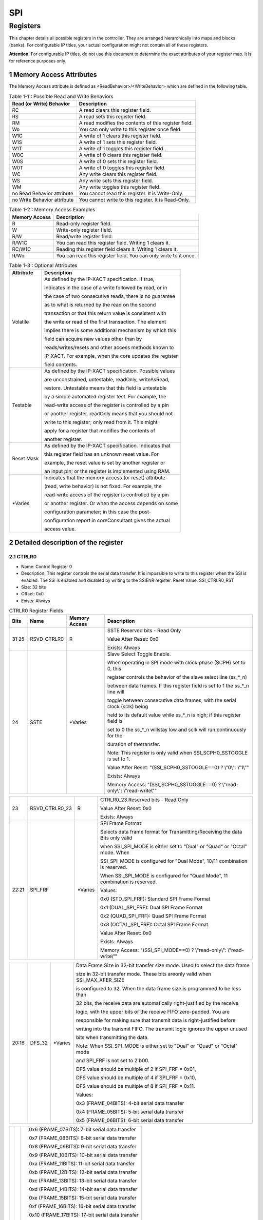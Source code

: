 SPI
====

Registers
---------

This chapter details all possible registers in the controller. They are arranged hierarchically into maps and 
blocks (banks). For configurable IP titles, your actual configuration might not contain all of these registers.

**Attention**: For configurable IP titles, do not use this document to determine the exact attributes of your 
register map. It is for reference purposes only.

1 Memory Access Attributes
^^^^^^^^^^^^^^^^^^^^^^^^^^

The Memory Access attribute is defined as <ReadBehavior>/<WriteBehavior> which are defined in the 
following table.

.. table:: Table 1-1 : Possible Read and Write Behaviors

  +----------------------------+-----------------------------------------------------+
  | Read (or Write) Behavior   | Description                                         |
  +============================+=====================================================+
  | RC                         | A read clears this register field.                  |
  +----------------------------+-----------------------------------------------------+
  | RS                         | A read sets this register field.                    |
  +----------------------------+-----------------------------------------------------+
  | RM                         | A read modifies the contents of this register field.|
  +----------------------------+-----------------------------------------------------+
  | Wo                         | You can only write to this register once field.     |
  +----------------------------+-----------------------------------------------------+
  | W1C                        | A write of 1 clears this register field.            |
  +----------------------------+-----------------------------------------------------+
  | W1S                        | A write of 1 sets this register field.              |
  +----------------------------+-----------------------------------------------------+
  | W1T                        | A write of 1 toggles this register field.           |
  +----------------------------+-----------------------------------------------------+
  | W0C                        | A write of 0 clears this register field.            |
  +----------------------------+-----------------------------------------------------+
  | W0S                        | A write of 0 sets this register field.              |
  +----------------------------+-----------------------------------------------------+
  | W0T                        | A write of 0 toggles this register field.           |
  +----------------------------+-----------------------------------------------------+
  | WC                         | Any write clears this register field.               |
  +----------------------------+-----------------------------------------------------+
  | WS                         | Any write sets this register field.                 |
  +----------------------------+-----------------------------------------------------+
  | WM                         | Any write toggles this register field.              |
  +----------------------------+-----------------------------------------------------+
  | no Read Behavior attribute | You cannot read this register. It is Write-Only.    |
  +----------------------------+-----------------------------------------------------+
  | no Write Behavior attribute| You cannot write to this register. It is Read-Only. |
  +----------------------------+-----------------------------------------------------+

.. table:: Table 1-2 : Memory Access Examples

  +----------------------------+-----------------------------------------------------------------+
  | Memory Access              | Description                                                     |
  +============================+=================================================================+
  | R                          | Read-only register field.                                       |
  +----------------------------+-----------------------------------------------------------------+
  | W                          | Write-only register field.                                      |
  +----------------------------+-----------------------------------------------------------------+
  | R/W                        | Read/write register field.                                      |
  +----------------------------+-----------------------------------------------------------------+
  | R/W1C                      | You can read this register field. Writing 1 clears it.          |
  +----------------------------+-----------------------------------------------------------------+
  | RC/W1C                     | Reading this register field clears it. Writing 1 clears it.     |
  +----------------------------+-----------------------------------------------------------------+
  | R/Wo                       | You can read this register field. You can only write to it once.|
  +----------------------------+-----------------------------------------------------------------+

.. table:: Table 1-3 : Optional Attributes

  +--------------------------+--------------------------------------------------------------------+
  | Attribute                | Description                                                        |
  +==========================+====================================================================+
  | Volatile                 | As defined by the IP-XACT specification. If true,                  |
  +                          +                                                                    +
  |                          | indicates in the case of a write followed by read, or in           |
  +                          +                                                                    +
  |                          | the case of two consecutive reads, there is no guarantee           |
  +                          +                                                                    +
  |                          | as to what is returned by the read on the second                   |
  +                          +                                                                    +
  |                          | transaction or that this return value is consistent with           |
  +                          +                                                                    +
  |                          | the write or read of the first transaction. The element            |
  +                          +                                                                    +
  |                          | implies there is some additional mechanism by which this           |
  +                          +                                                                    +
  |                          | field can acquire new values other than by                         |
  +                          +                                                                    +
  |                          | reads/writes/resets and other access methods known to              |
  +                          +                                                                    +
  |                          | IP-XACT. For example, when the core updates the register           |
  +                          +                                                                    +
  |                          | field contents.                                                    |
  +--------------------------+--------------------------------------------------------------------+
  | Testable                 | As defined by the IP-XACT specification. Possible values           |
  +                          +                                                                    +
  |                          | are unconstrained, untestable, readOnly, writeAsRead,              |
  +                          +                                                                    + 
  |                          | restore. Untestable means that this field is untestable            |
  +                          +                                                                    +
  |                          | by a simple automated register test. For example, the              |
  +                          +                                                                    +
  |                          | read-write access of the register is controlled by a pin           |
  +                          +                                                                    +
  |                          | or another register. readOnly means that you should not            |
  +                          +                                                                    +
  |                          | write to this register; only read from it. This might              |
  +                          +                                                                    +
  |                          | apply for a register that modifies the contents of                 |
  +                          +                                                                    +
  |                          | another register.                                                  |
  +--------------------------+--------------------------------------------------------------------+
  | Reset Mask               | As defined by the IP-XACT specification. Indicates that            |
  +                          +                                                                    +
  |                          | this register field has an unknown reset value. For                |
  +                          +                                                                    +
  |                          | example, the reset value is set by another register or             |
  +                          +                                                                    +
  |                          | an input pin; or the register is implemented using RAM.            |
  +--------------------------+--------------------------------------------------------------------+
  | \*\ Varies               | Indicates that the memory access (or reset) attribute              |
  +                          +                                                                    +
  |                          | (read, write behavior) is not fixed. For example, the              |
  +                          +                                                                    +
  |                          | read-write access of the register is controlled by a pin           |
  +                          +                                                                    +
  |                          | or another register. Or when the access depends on some            |
  +                          +                                                                    +
  |                          | configuration parameter; in this case the post-                    |
  +                          +                                                                    +
  |                          | configuration report in coreConsultant gives the actual            |
  +                          +                                                                    +
  |                          | access value.                                                      |
  +--------------------------+--------------------------------------------------------------------+

2 Detailed description of the register
^^^^^^^^^^^^^^^^^^^^^^^^^^^^^^^^^^^^^^

2.1 CTRLR0 
""""""""""
- Name: Control Register 0 
- Description: This register controls the serial data transfer. It is impossible to write to this register 
  when the SSI is enabled. The SSI is enabled and disabled by writing to the SSIENR 
  register.
  Reset Value: SSI_CTRLR0_RST 
- Size: 32 bits 
- Offset: 0x0 
- Exists: Always 

.. table::  CTRLR0 Register Fields

  +------+----------------+----------+------------------------------------------------------------------------------+
  | Bits | Name           |Memory    | Description                                                                  |                                                                                                                                                                                                                                                                   
  |      |                |Access    |                                                                              |                                                                                                                                                                                                                                                                    
  +======+================+==========+==============================================================================+
  |31:25 | RSVD_CTRLR0    |  R       | SSTE Reserved bits - Read Only                                               |                                                                                                                                                                                                                                                                    
  +      +                +          +                                                                              +                                                                                                                                                                                                                                                                    
  |      |                |          | Value After Reset: 0x0                                                       |                                                                                                                                                                                                                                                                    
  +      +                +          +                                                                              +                                                                                                                                                                                                                                                                   
  |      |                |          | Exists: Always                                                               |                                                                                                                                                                                                                                                                   
  +------+----------------+----------+------------------------------------------------------------------------------+
  | 24   |  SSTE          |\*\ Varies| Slave Select Toggle Enable.                                                  |                                                                                                                                                                                                                                                                    
  +      +                +          +                                                                              +                                                                                                                                                                                                                                                             
  |      |                |          | When operating in SPI mode with clock phase (SCPH) set to 0, this            |
  +      +                +          +                                                                              +
  |      |                |          | register controls the behavior of the slave select line (ss_*_n)             |
  +      +                +          +                                                                              +
  |      |                |          | between data frames. If this register field is set to 1 the ss_*_n line will |
  +      +                +          +                                                                              +                                                                                                                                                               
  |      |                |          | toggle between consecutive data frames, with the serial clock (sclk) being   |
  +      +                +          +                                                                              + 
  |      |                |          | held to its default value while ss_*_n is high; if this register field is    |
  +      +                +          +                                                                              +
  |      |                |          | set to 0 the ss_*_n willstay low and sclk will run continuously for the      |
  +      +                +          +                                                                              +
  |      |                |          | duration of thetransfer.                                                     | 
  +      +                +          +                                                                              +                                                                                                                                                                 
  |      |                |          | Note: This register is only valid when SSI_SCPH0_SSTOGGLE is set to 1.       |                                                                                                                                                                                                                                                                   
  +      +                +          +                                                                              +                                                                                                                                                                                                                                                                    
  |      |                |          | Value After Reset: "(SSI_SCPH0_SSTOGGLE==0) ? \\"0\\": \\"1\\""              |                                                                                                                                                                                                                                                                   
  +      +                +          +                                                                              +                                                                                                                                                                                                                                                                    
  |      |                |          | Exists: Always                                                               |                                                                                                                                                                                                                                                                    
  +      +                +          +                                                                              +                                                                                                                                                                                                                                                              
  |      |                |          | Memory Access: "(SSI_SCPH0_SSTOGGLE==0) ? \\"read-only\\": \\"read-write\\"" |   
  +------+----------------+----------+------------------------------------------------------------------------------+


.. table::

  +------+----------------+----------+------------------------------------------------------------------------------+
  | 23   | RSVD_CTRLR0_23 |  R       | CTRLR0_23 Reserved bits - Read Only                                          |                                                                                                                                                                                                                                                             
  +      +                +          +                                                                              +                                                                                                                                                                                                                                                              
  |      |                |          | Value After Reset: 0x0                                                       |                                                                                                                                                                                                                                                              
  +      +                +          +                                                                              +                                                                                                                                                                                                                                                              
  |      |                |          | Exists: Always                                                               |                                                                                                                                                                                                                                                              
  +------+----------------+----------+------------------------------------------------------------------------------+
  |22:21 |  SPI_FRF       |\*\ Varies| SPI Frame Format:                                                            |                                                                                                                                                                                                                                                              
  +      +                +          +                                                                              +                                                                                                                                                                                                                                                              
  |      |                |          | Selects data frame format for Transmitting/Receiving the data Bits only valid|                             
  +      +                +          +                                                                              +
  |      |                |          | when SSI_SPI_MODE is either set to "Dual" or "Quad" or "Octal" mode. When    |
  +      +                +          +                                                                              +  
  |      |                |          | SSI_SPI_MODE is configured for "Dual Mode", 10/11 combination is reserved.   |
  +      +                +          +                                                                              +                                                                                                                                                                                                                                                            
  |      |                |          | When SSI_SPI_MODE is configured for "Quad Mode", 11 combination is reserved. |
  +      +                +          +                                                                              +
  |      |                |          | Values:                                                                      |                                                                                                                                                                                                                                                              
  +      +                +          +                                                                              +                                                                                                                                                                                                                                                              
  |      |                |          | 0x0 (STD_SPI_FRF): Standard SPI Frame Format                                 |                                                                                                                                                                                                                                                              
  +      +                +          +                                                                              +                                                                                                                                                                                                                                                              
  |      |                |          | 0x1 (DUAL_SPI_FRF): Dual SPI Frame Format                                    |                                                                                                                                                                                                                                                              
  +      +                +          +                                                                              +                                                                                                                                                                                                                                                              
  |      |                |          | 0x2 (QUAD_SPI_FRF): Quad SPI Frame Format                                    |                                                                                                                                                                                                                                                              
  +      +                +          +                                                                              +                                                                                                                                                                                                                                                              
  |      |                |          | 0x3 (OCTAL_SPI_FRF): Octal SPI Frame Format                                  |                                                                                                                                                                                                                                                              
  +      +                +          +                                                                              +                                                                                                                                                                                                                                                              
  |      |                |          | Value After Reset: 0x0                                                       |                                                                                                                                                                                                                                                              
  +      +                +          +                                                                              +                                                                                                                                                                                                                                                              
  |      |                |          | Exists: Always                                                               |                                                                                                                                                                                                                                                              
  +      +                +          +                                                                              +                                                                                                                                                                                                                                                              
  |      |                |          | Memory Access: "(SSI_SPI_MODE==0) ? \\"read-only\\": \\"read-write\\""       |                                                                                                                                                                                                                                                              
  +------+----------------+----------+------------------------------------------------------------------------------+


.. table::

  +------+----------------+----------+------------------------------------------------------------------------------+
  | 20:16|  DFS_32        |\*\ Varies| Data Frame Size in 32-bit transfer size mode. Used to select the data frame  | 
  +      +                +          +                                                                              +
  |      |                |          | size in 32-bit transfer mode. These bits areonly valid when SSI_MAX_XFER_SIZE| 
  +      +                +          +                                                                              +          
  |      |                |          | is configured to 32. When the data frame size is programmed to be less than  |
  +      +                +          +                                                                              +                                                       
  |      |                |          | 32 bits, the receive data are automatically right-justified by the receive   |
  +      +                +          +                                                                              +
  |      |                |          | logic, with the upper bits of the receive FIFO zero-padded. You are          |
  +      +                +          +                                                                              +
  |      |                |          | responsible for making sure that transmit data is right-justified before     |
  +      +                +          +                                                                              +
  |      |                |          | writing into the transmit FIFO. The transmit logic ignores the upper unused  |                                                                                                                                                                                                                                                                                 
  +      +                +          +                                                                              +
  |      |                |          | bits when transmitting the data.                                             |
  +      +                +          +                                                                              +
  |      |                |          | Note: When SSI_SPI_MODE is either set to "Dual" or "Quad" or "Octal" mode    |
  +      +                +          +                                                                              +
  |      |                |          | and SPI_FRF is not set to 2'b00.                                             |
  +      +                +          +                                                                              +                                                                                                                                                                                                                             
  |      |                |          | DFS value should be multiple of 2 if SPI_FRF = 0x01,                         |                                                                                                                                                                                                                                                            
  +      +                +          +                                                                              +                                                                                                                                                                                                                                                           
  |      |                |          | DFS value should be multiple of 4 if SPI_FRF = 0x10,                         |
  +      +                +          +                                                                              +                                                                                                                                                                                                                                                                                                                                                                                                                                                                                                                           
  |      |                |          | DFS value should be multiple of 8 if SPI_FRF = 0x11.                         |
  +      +                +          +                                                                              +                                                                                                                                                                                                                                                              
  |      |                |          | Values:                                                                      |                                                                                                                                                                                                                                                              
  +      +                +          +                                                                              +                                                                                                                                                                                                                                                              
  |      |                |          | 0x3 (FRAME_04BITS): 4-bit serial data transfer                               |                                                                                                                                                                                                                                                              
  +      +                +          +                                                                              +                                                                                                                                                                                                                                                             
  |      |                |          | 0x4 (FRAME_05BITS): 5-bit serial data transfer                               |                                                                                                                                                                                                                                                              
  +      +                +          +                                                                              +                                                                                                                                                                                                                                                              
  |      |                |          | 0x5 (FRAME_06BITS): 6-bit serial data transfer                               | 
  +------+----------------+----------+------------------------------------------------------------------------------+


.. table::

  +------+----------------+----------+------------------------------------------------------------------------------+                                                                                                                                                                                                                                                                                                                                                                                                                                                                                                                           
  |      |                |          | 0x6 (FRAME_07BITS): 7-bit serial data transfer                               |                                                                                                                                                                                                                                                              
  +      +                +          +                                                                              +                                                                                                                                                                                                                                                              
  |      |                |          | 0x7 (FRAME_08BITS): 8-bit serial data transfer                               |                                                                                                                                                                                                                                                              
  +      +                +          +                                                                              +                                                                                                                                                                                                                                                              
  |      |                |          | 0x8 (FRAME_09BITS): 9-bit serial data transfer                               |                                                                                                                                                                                                                                                              
  +      +                +          +                                                                              +                                                                                                                                                                                                                                                              
  |      |                |          | 0x9 (FRAME_10BITS): 10-bit serial data transfer                              |                                                                                                                                                                                                                                                              
  +      +                +          +                                                                              +                                                                                                                                                                                                                                                              
  |      |                |          | 0xa (FRAME_11BITS): 11-bit serial data transfer                              |                                                                                                                                                                                                                                                              
  +      +                +          +                                                                              +                                                                                                                                                                                                                                                              
  |      |                |          | 0xb (FRAME_12BITS): 12-bit serial data transfer                              |                                                                                                                                                                                                                                                              
  +      +                +          +                                                                              +                                                                                                                                                                                                                                                              
  |      |                |          | 0xc (FRAME_13BITS): 13-bit serial data transfer                              |                                                                                                                                                                                                                                                              
  +      +                +          +                                                                              +                                                                                                                                                                                                                                                              
  |      |                |          | 0xd (FRAME_14BITS): 14-bit serial data transfer                              |                                                                                                                                                                                                                                                              
  +      +                +          +                                                                              +                                                                                                                                                                                                                                                              
  |      |                |          | 0xe (FRAME_15BITS): 15-bit serial data transfer                              |                                                                                                                                                                                                                                                              
  +      +                +          +                                                                              +                                                                                                                                                                                                                                                              
  |      |                |          | 0xf (FRAME_16BITS): 16-bit serial data transfer                              |                                                                                                                                                                                                                                                              
  +      +                +          +                                                                              +                                                                                                                                                                                                                                                             
  |      |                |          | 0x10 (FRAME_17BITS): 17-bit serial data transfer                             |                                                                                                                                                                                                                                                              
  +      +                +          +                                                                              +                                                                                                                                                                                                                                                              
  |      |                |          | 0x11 (FRAME_18BITS): 18-bit serial data transfer                             |                                                                                                                                                                                                                                                              
  +------+----------------+----------+------------------------------------------------------------------------------+


.. table::

  +------+----------------+----------+------------------------------------------------------------------------------+                                                                                                                                                                                                                                                             
  |      |                |          | 0x12 (FRAME_19BITS): 19-bit serial data transfer                             |                                                                                                                                                                                                                                                              
  +      +                +          +                                                                              +                                                                                                                                                                                                                                                              
  |      |                |          | 0x13 (FRAME_20BITS): 20-bit serial data transfer                             |                                                                                                                                                                                                                                                              
  +      +                +          +                                                                              +                                                                                                                                                                                                                                                              
  |      |                |          | 0x14 (FRAME_21BITS): 21-bit serial data transfer                             |                                                                                                                                                                                                                                                              
  +      +                +          +                                                                              +                                                                                                                                                                                                                                                              
  |      |                |          | 0x15 (FRAME_22BITS): 22-bit serial data transfer                             |                                                                                                                                                                                                                                                              
  +      +                +          +                                                                              +                                                                                                                                                                                                                                                              
  |      |                |          | 0x16 (FRAME_23BITS): 23-bit serial data transfer                             |                                                                                                                                                                                                                                                              
  +      +                +          +                                                                              +                                                                                                                                                                                                                                                              
  |      |                |          | 0x17 (FRAME_24BITS): 24-bit serial data transfer                             |                                                                                                                                                                                                                                                              
  +      +                +          +                                                                              +                                                                                                                                                                                                                                                              
  |      |                |          | 0x18 (FRAME_25BITS): 25-bit serial data transfer                             |                                                                                                                                                                                                                                                              
  +      +                +          +                                                                              +                                                                                                                                                                                                                                                              
  |      |                |          | 0x19 (FRAME_26BITS): 26-bit serial data transfer                             |                                                                                                                                                                                                                                                             
  +      +                +          +                                                                              +                                                                                                                                                                                                                                                              
  |      |                |          | 0x1a (FRAME_27BITS): 27-bit serial data transfer                             |                                                                                                                                                                                                                                                              
  +      +                +          +                                                                              +                                                                                                                                                                                                                                                             
  |      |                |          | 0x1b (FRAME_28BITS): 28-bit serial data transfer                             |                                                                                                                                                                                                                                                              
  +      +                +          +                                                                              +                                                                                                                                                                                                                                                              
  |      |                |          | 0x1c (FRAME_29BITS): 29-bit serial data transfer                             |                                                                                                                                                                                                                                                              
  +      +                +          +                                                                              +                                                                                                                                                                                                                                                              
  |      |                |          | 0x1d (FRAME_30BITS): 30-bit serial data transfer                             |                                                                                                                                                                                                                                                              
  +      +                +          +                                                                              +                                                                                                                                                                                                                                                              
  |      |                |          | 0x1e (FRAME_31BITS): 31-bit serial data transfer                             |                                                                                                                                                                                                                                                              
  +------+----------------+----------+------------------------------------------------------------------------------+


.. table::

  +------+----------------+----------+------------------------------------------------------------------------------+                                                                                                                                                                                                                                                             
  |      |                |          | 0x1f (FRAME_32BITS): 32-bit serial data transfer                             |                                                                                                                                                                                                                                                              
  +      +                +          +                                                                              +                                                                                                                                                                                                                                                              
  |      |                |          | Value After Reset: "(SSI_MAX_XFER_SIZE                                       |
  +      +                +          +                                                                              +  
  |      |                |          | ==32) ? \\"0x7\\" : \\"0x0\\""                                               |                                                                                                                                                                                                                                                              
  +      +                +          +                                                                              +                                                                                                                                                                                                                                                             
  |      |                |          | Exists: Always                                                               |                                                                                                                                                                                                                                                              
  +      +                +          +                                                                              +                                                                                                                                                                                                                                                              
  |      |                |          | Memory Access: "(SSI_MAX_XFER_SIZE                                           |
  +      +                +          +                                                                              +  
  |      |                |          | ==32) ? \\"read-write\\" : \\"read-only\\""                                  |                                                                                                                                                                                                                                                              
  +------+----------------+----------+------------------------------------------------------------------------------+


.. table::

  +------+----------------+----------+------------------------------------------------------------------------------+ 
  | 15:12| CFS            | R/W      | Control Frame Size. Selects the length of the control word for the Microwire | 
  +      +                +          +                                                                              +                                                                                                                                                                                                                                                
  |      |                |          | frame format.                                                                |
  +      +                +          +                                                                              +                                                                                                                                                                                                                                                                          
  |      |                |          | Values:                                                                      |                                                                                                                                                                                                                                                              
  +      +                +          +                                                                              +                                                                                                                                                                                                                                                             
  |      |                |          | 0x0 (SIZE_01_BIT): 1-bit Control Word                                        |                                                                                                                                                                                                                                                              
  +      +                +          +                                                                              +                                                                                                                                                                                                                                                              
  |      |                |          | 0x1 (SIZE_02_BIT): 2-bit Control Word                                        |                                                                                                                                                                                                                                                              
  +      +                +          +                                                                              +                                                                                                                                                                                                                                                              
  |      |                |          | 0x2 (SIZE_03_BIT): 3-bit Control Word                                        |                                                                                                                                                                                                                                                              
  +      +                +          +                                                                              +                                                                                                                                                                                                                                                              
  |      |                |          | 0x3 (SIZE_04_BIT): 4-bit Control Word                                        |                                                                                                                                                                                                                                                              
  +      +                +          +                                                                              +                                                                                                                                                                                                                                                             
  |      |                |          | 0x4 (SIZE_05_BIT): 5-bit Control Word                                        |                                                                                                                                                                                                                                                             
  +      +                +          +                                                                              +                                                                                                                                                                                                                                                              
  |      |                |          | 0x5 (SIZE_06_BIT): 6-bit Control Word                                        |                                                                                                                                                                                                                                                              
  +      +                +          +                                                                              +                                                                                                                                                                                                                                                              
  |      |                |          | 0x6 (SIZE_07_BIT): 7-bit Control Word                                        |                                                                                                                                                                                                                                                              
  +      +                +          +                                                                              +                                                                                                                                                                                                                                                              
  |      |                |          | 0x7 (SIZE_08_BIT): 8-bit Control Word                                        |                                                                                                                                                                                                                                                              
  +      +                +          +                                                                              +                                                                                                                                                                                                                                                              
  |      |                |          | 0x8 (SIZE_09_BIT): 9-bit Control Word                                        |                                                                                                                                                                                                                                                              
  +      +                +          +                                                                              +                                                                                                                                                                                                                                                              
  |      |                |          | 0x9 (SIZE_10_BIT): 10-bit Control Word                                       |                                                                                                                                                                                                                                                              
  +      +                +          +                                                                              +                                                                                                                                                                                                                                                              
  |      |                |          | 0xa (SIZE_11_BIT): 11-bit Control Word                                       |                                                                                                                                                                                                                                                              
  +      +                +          +                                                                              +                                                                                                                                                                                                                                                              
  |      |                |          | 0xb (SIZE_12_BIT): 12-bit Control Word                                       |                                                                                                                                                                                                                                                              
  +      +                +          +                                                                              +                                                                                                                                                                                                                                                              
  |      |                |          | 0xc (SIZE_13_BIT): 13-bit Control Word                                       |                                                                                                                                                                                                                                                              
  +      +                +          +                                                                              +                                                                                                                                                                                                                                                              
  |      |                |          | 0xd (SIZE_14_BIT): 14-bit Control Word                                       |                                                                                                                                                                                                                                                              
  +      +                +          +                                                                              +                                                                                                                                                                                                                                                              
  |      |                |          | 0xe (SIZE_15_BIT): 15-bit Control Word                                       |     
  +------+----------------+----------+------------------------------------------------------------------------------+


.. table::

  +------+----------------+----------+------------------------------------------------------------------------------+                                                                                                                                                                                                                                                         
  +      +                +          +                                                                              +                                                                                                                                                                                                                                                              
  |      |                |          | 0xf (SIZE_16_BIT): 16-bit Control Word                                       |                                                                                                                                                                                                                                                              
  +      +                +          +                                                                              +                                                                                                                                                                                                                                                              
  |      |                |          | Value After Reset: 0x0                                                       |                                                                                                                                                                                                                                                              
  +      +                +          +                                                                              +                                                                                                                                                                                                                                                              
  |      |                |          | Exists: Always                                                               |                                                                                                                                                                                                                                                              
  +------+----------------+----------+------------------------------------------------------------------------------+


.. table::

  +------+----------------+----------+------------------------------------------------------------------------------+
  | 11   | SRL            | R/W      | Shift Register Loop. Used for testing purposes only. When internally active, |
  +      +                +          +                                                                              +
  |      |                |          | connects the transmit shift register output to the receive shift register    |
  +      +                +          +                                                                              +  
  |      |                |          | input. Can be used in both serial-slave and serial-master modes. When the    |
  +      +                +          +                                                                              +
  |      |                |          | ssi is configured as a slave in loopback mode, the ss_in_n and ssi_clk       |
  +      +                +          +                                                                              +
  |      |                |          | signals must be provided by an external source. In this mode, the slave      |
  +      +                +          +                                                                              +
  |      |                |          | cannot generate these signals because there is nothing to which to loop back |          
  +      +                +          +                                                                              +                                                                                                                                                                                                                                                                          
  |      |                |          | Values:                                                                      |                                                                                                                                                                                                                                                              
  +      +                +          +                                                                              +                                                                                                                                                                                                                                                              
  |      |                |          | 0x1 (TESTING_MODE): Test mode: Tx & Rx shift reg connected                   |                                                                                                                                                                                                                                                              
  +      +                +          +                                                                              +                                                                                                                                                                                                                                                              
  |      |                |          | 0x0 (NORMAL_MODE): Normal mode operation                                     |                                                                                                                                                                                                                                                              
  +      +                +          +                                                                              +                                                                                                                                                                                                                                                              
  |      |                |          | Value After Reset: 0x0                                                       |                                                                                                                                                                                                                                                              
  +      +                +          +                                                                              +                                                                                                                                                                                                                                                              
  |      |                |          | Exists: Always                                                               |   
  +------+----------------+----------+------------------------------------------------------------------------------+

 
.. table::

  +------+----------------+----------+------------------------------------------------------------------------------+
  | 10   | SLV_OE         | R/W      | Slave Output Enable. Relevant only when the SSI is configured as a           |
  +      +                +          +                                                                              +
  |      |                |          | serial-slave device. When configured as a serial master, this bit field has  |
  +      +                +          +                                                                              +
  |      |                |          | no functionality. This bit enables or disables the setting of the ssi_oe_n   |
  +      +                +          +                                                                              +    
  |      |                |          | output from the SSI serial slave. When SLV_OE = 1, the ssi_oe_n output can   |
  +      +                +          +                                                                              +
  |      |                |          | never be active. When the ssi_oe_n output controls the tri-state buffer on   |
  +      +                +          +                                                                              +
  |      |                |          | the txd output from the slave, a high impedance state is always present on   |
  +      +                +          +                                                                              +
  |      |                |          | the slave txd output when SLV_OE = 1. This is useful when the master         |
  +      +                +          +                                                                              +
  |      |                |          | transmits in broadcast mode (master transmits data to all slave devices).    |
  +      +                +          +                                                                              +
  |      |                |          | Only one slave may respond with data on the master rxd line. This bit is     |
  +      +                +          +                                                                              +
  |      |                |          | enabled after reset and must be disabled by software                         |
  +      +                +          +                                                                              +
  |      |                |          | (when broadcast mode is used), if you do not want this device to respond     |
  +      +                +          +                                                                              +
  |      |                |          | with data.                                                                   |
  +      +                +          +                                                                              +                                                                                                                                                                                                                                                              
  |      |                |          | Values:                                                                      |                                                                                                                                                                                                                                                              
  +      +                +          +                                                                              +                                                                                                                                                                                                                                                              
  |      |                |          | 0x1 (DISABLED): Slave Output is disabled                                     |                                                                                                                                                                                                                                                              
  +      +                +          +                                                                              +                                                                                                                                                                                                                                                              
  |      |                |          | 0x0 (ENABLED): Slave Output is enabled                                       |                                                                                                                                                                                                                                                              
  +      +                +          +                                                                              +                                                                                                                                                                                                                                                              
  |      |                |          | Value After Reset: 0x0                                                       |  
  +      +                +          +                                                                              +                                                                                                                                                                                                                                                            
  |      |                |          | Exists: SSI_IS_MASTER == 0                                                   |    
  +------+----------------+----------+------------------------------------------------------------------------------+


.. table::

  +------+----------------+----------+------------------------------------------------------------------------------+
  | 9:8  | TMOD           | R/W      | Transfer Mode.                                                               |                                                                                                                                                                                                                                                              
  +      +                +          +                                                                              +
  |      |                |          | Selects the mode of transfer for serial communication. This field does not   | 
  +      +                +          +                                                                              +                                                                                                                                                  
  |      |                |          | affect the transfer duplicity. Only indicates whether the receive or transmit|
  +      +                +          +                                                                              +               
  |      |                |          | data are valid. In transmit-only mode, data received from the external       |
  +      +                +          +                                                                              +                                       
  |      |                |          | Idevice is not valid and is not stored in the receive FIFO memory; it is     |
  +      +                +          +                                                                              +                                                                                
  |      |                |          | overwritten on the next transfer. In receive-only mode, transmitted data     |
  +      +                +          +                                                                              +    
  |      |                |          | are not valid. After the first write to the transmit FIFO, the same word is  |
  +      +                +          +                                                                              +
  |      |                |          | retransmitted for the duration of the transfer. In transmit-and-receive      |
  +      +                +          +                                                                              +
  |      |                |          | mode, both transmit and receive data are valid. The transfer continues       |
  +      +                +          +                                                                              +
  |      |                |          | until the transmit FIFO is empty. Data received from the external device     |
  +      +                +          +                                                                              +
  |      |                |          | are stored into the receive FIFO memory, where it can be accessed by the     |
  +      +                +          +                                                                              +
  |      |                |          | host processor.                                                              |
  +      +                +          +                                                                              +
  |      |                |          | In eeprom-read mode, receive data is not valid while control data is being   |
  +      +                +          +                                                                              +
  |      |                |          | transmitted. When all control data is sent to the EEPROM, receive data       |
  +      +                +          +                                                                              +
  |      |                |          | becomes valid and transmit data becomes invalid. All data in the transmit    |
  +      +                +          +                                                                              +
  |      |                |          | FIFO is considered control data in this mode. This transfer mode is only     |
  +      +                +          +                                                                              +                                                                                                                                                                                                                                                         
  |      |                |          | valid when the SSI is configured as master device.                           |
  +      +                +          +                                                                              +                                                                                                                                                                                                                                                             
  |      |                |          | 00 - Transmit & Receive                                                      |                                                                                                                                                                                                                                                              
  +      +                +          +                                                                              +                                                                                                                                                                                                                                                              
  |      |                |          | 01 - Transmit Only                                                           |                                                                                                                                                                                                                                                              
  +------+----------------+----------+------------------------------------------------------------------------------+


.. table::  

  +------+----------------+----------+------------------------------------------------------------------------------+                                                                                                                                                                                                                                                              
  |      |                |          | 10 - Receive Only                                                            |                                                                                                                                                                                                                                                              
  +      +                +          +                                                                              +                                                                                                                                                                                                                                                              
  |      |                |          | 11 - EEPROM Read                                                             |                                                                                                                                                                                                                                                              
  +      +                +          +                                                                              +                                                                                                                                                                                                                                                              
  |      |                |          | When SSI_SPI_MODE is either set to "Dual" or "Quad" or "Octal" mode and      |
  +      +                +          +                                                                              +
  |      |                |          | SPI_FRF is not set to 2'b00. There are only two valid combinations:          |
  +      +                +          +                                                                              +                                                                                                                                                                                                                                                                                                                                
  |      |                |          | 10 - Read                                                                    |                                                                                                                                                                                                                                                              
  +      +                +          +                                                                              +                                                                                                                                                                                                                                                              
  |      |                |          | 01 - Write                                                                   |                                                                                                                                                                                                                                                              
  +      +                +          +                                                                              +                                                                                                                                                                                                                                                              
  |      |                |          | Values:                                                                      |                                                                                                                                                                                                                                                              
  +      +                +          +                                                                              +                                                                                                                                                                                                                                                              
  |      |                |          | 0x0 (TX_AND_RX): Transmit & receive                                          |                                                                                                                                                                                                                                                              
  +      +                +          +                                                                              +                                                                                                                                                                                                                                                              
  |      |                |          | 0x1 (TX_ONLY): Transmit only mode or Write (SPI_FRF != 2'b00)                |                                                                                                                                                                                                                                                              
  +      +                +          +                                                                              +                                                                                                                                                                                                                                                              
  |      |                |          | 0x2 (RX_ONLY): Receive only mode or Read (SPI_FRF != 2'b00)                  |                                                                                                                                                                                                                                                              
  +      +                +          +                                                                              +                                                                                                                                                                                                                                                              
  |      |                |          | 0x3 (EEPROM_READ): EEPROM Read mode                                          |                                                                                                                                                                                                                                                              
  +      +                +          +                                                                              +                                                                                                                                                                                                                                                              
  |      |                |          | Value After Reset: 0x0                                                       |                                                                                                                                                                                                                                                              
  +      +                +          +                                                                              +                                                                                                                                                                                                                                                              
  |      |                |          | Exists: Always                                                               |                                                                                                                                                                                                                                                              
  +------+----------------+----------+------------------------------------------------------------------------------+


.. table::

  +------+----------------+----------+------------------------------------------------------------------------------+
  | 7    | SCPOL          | \*Varies\| Serial Clock Polarity.                                                       |                                                                                                                                                                                                                                                              
  +      +                +          +                                                                              +                                                                                                                                                                                                                                                              
  |      |                |          | Valid when the frame format (FRF) is set to Motorola SPI. Used to select the |
  +      +                +          +                                                                              +  
  |      |                |          | polarity of the inactive serial clock, which is held inactive when the SSI   |  
  +      +                +          +                                                                              +
  |      |                |          | master is not actively transferring data on the serial bus.                  |   
  +      +                +          +                                                                              +                                                                                                                                                                                                                                                           
  |      |                |          | Values:                                                                      |                                                                                                                                                                                                                                                              
  +      +                +          +                                                                              +                                                                                                                                                                                                                                                              
  |      |                |          | 0x0 (SCLK_LOW): Inactive state of serial clock is low                        |                                                                                                                                                                                                                                                              
  +      +                +          +                                                                              +                                                                                                                                                                                                                                                              
  |      |                |          | 0x1 (SCLK_HIGH): Inactive state of serial clock is high                      |                                                                                                                                                                                                                                                              
  +      +                +          +                                                                              +                                                                                                                                                                                                                                                              
  |      |                |          | Value After Reset: SSI_DFLT_SCPOL                                            |                                                                                                                                                                                                                                                              
  +      +                +          +                                                                              +                                                                                                                                                                                                                                                              
  |      |                |          | Exists: Always                                                               |                                                                                                                                                                                                                                                              
  +      +                +          +                                                                              +                                                                                                                                                                                                                                                              
  |      |                |          | Memory Access: "(SSI_HC_FRF==0) ? \\""Read-write\\"" : \\'Read-only\\""      |                                                                                                                                                                                                                                                              
  +------+----------------+----------+------------------------------------------------------------------------------+


.. table::

  +------+----------------+----------+------------------------------------------------------------------------------+
  | 6    | SCPH           | \*Varies\| Serial Clock Phase.                                                          |
  +      +                +          +                                                                              +                                                                                                                                                                                                                                                              
  |      |                |          | Valid when the frame format (FRF) is set to Motorola SPI. The serial clock   |
  +      +                +          +                                                                              +  
  |      |                |          | phase selects the relationship of the serial clock with the slave select     |
  +      +                +          +                                                                              +
  |      |                |          | signal. When SCPH = 0, data are captured on the first edge of the serial     |
  +      +                +          +                                                                              +
  |      |                |          | clock. When SCPH = 1, the serial clock starts toggling one cycle after the   |
  +      +                +          +                                                                              +
  |      |                |          | slave select line is activated, and data are captured on the second edge of  |
  +      +                +          +                                                                              +
  |      |                |          | the serial clock.                                                            |
  +      +                +          +                                                                              +                                                                                                                    
  |      |                |          | Values:                                                                      |                                                                                                                                                                                                                                                              
  +      +                +          +                                                                              +                                                                                                                                                                                                                                                              
  |      |                |          | 0x0 (SCPH_MIDDLE): Serial clock toggles in middle of first data bit          |                                                                                                                                                                                                                                                              
  +      +                +          +                                                                              +                                                                                                                                                                                                                                                              
  |      |                |          | 0x1 (SCPH_START): Serial clock toggles at start of first data bit            |                                                                                                                                                                                                                                                              
  +      +                +          +                                                                              +                                                                                                                                                                                                                                                              
  |      |                |          | Value After Reset: SSI_DFLT_SCPH                                             |                                                                                                                                                                                                                                                              
  +      +                +          +                                                                              +                                                                                                                                                                                                                                                              
  |      |                |          | Exists: Always                                                               |                                                                                                                                                                                                                                                              
  +      +                +          +                                                                              +                                                                                                                                                                                                                                                              
  |      |                |          | Memory Access: "(SSI_HC_FRF==0) ? \\"Read-write\\" : \\"Read-only\\""        |                                                                                                                                                                                                                                                              
  +------+----------------+----------+------------------------------------------------------------------------------+


.. table::

  +------+----------------+----------+------------------------------------------------------------------------------+  
  | 5:4  | FRF            | \*Varies\| Frame Format. Selects which serial protocol transfers the data.              |                                                                                                                                                                                                                                                              
  +      +                +          +                                                                              +                                                                                                                                                                                                                                                              
  |      |                |          | Values:                                                                      |                                                                                                                                                                                                                                                              
  +      +                +          +                                                                              +                                                                                                                                                                                                                                                              
  |      |                |          | 0x0 (MOTOROLA_SPI): Motorola SPI Frame Format                                |                                                                                                                                                                                                                                                              
  +      +                +          +                                                                              +                                                                                                                                                                                                                                                              
  |      |                |          | 0x1 (TEXAS_SSP): Texas Instruments SSP Frame Format                          |                                                                                                                                                                                                                                                              
  +      +                +          +                                                                              +                                                                                                                                                                                                                                                              
  |      |                |          | 0x2 (NS_MICROWIRE): National Microwire Frame Format                          |                                                                                                                                                                                                                                                              
  +      +                +          +                                                                              +                                                                                                                                                                                                                                                              
  |      |                |          | 0x3 (RESERVED): Reserved value                                               |                                                                                                                                                                                                                                                              
  +      +                +          +                                                                              +                                                                                                                                                                                                                                                              
  |      |                |          | Value After Reset: SSI_DFLT_FRF                                              |                                                                                                                                                                                                                                                              
  +      +                +          +                                                                              +                                                                                                                                                                                                                                                              
  |      |                |          | Exists: Always                                                               |                                                                                                                                                                                                                                                              
  +      +                +          +                                                                              +                                                                                                                                                                                                                                                              
  |      |                |          | Memory Access: "(SSI_HC_FRF==0) ? \\"Read-write\\" : \\"Read-only\\""        |                                                                                                                                                                                                                                                              
  +------+----------------+----------+------------------------------------------------------------------------------+


.. table::

  +------+----------------+----------+------------------------------------------------------------------------------+
  | 3:0  | DFS            |\*\ Varies| Data Frame Size. This register field is only valid when SSI_MAX_XFER_SIZE is |
  +      +                +          +                                                                              +
  |      |                |          | configured to 16. If SSI_MAX_XFER_SIZE is configured to 32, then writing to  |
  +      +                +          +                                                                              +
  |      |                |          | this field will not have any effect. Selects the data frame length. When the |
  +      +                +          +                                                                              +
  |      |                |          | data frame size is programmed to be less than 16 bits, the receive data are  |
  +      +                +          +                                                                              +
  |      |                |          | automatically right-justified by the receive logic,  with the upper bits of  |
  +      +                +          +                                                                              +
  |      |                |          | the receive FIFO zero-padded. You must right-justify transmit data before    |
  +      +                +          +                                                                              +
  |      |                |          | writing into the transmit FIFO. The transmit logic ignores the upper unused  |
  +      +                +          +                                                                              +
  |      |                |          | bits when transmitting the data                                              |
  +      +                +          +                                                                              +
  |      |                |          | Note: When SSI_SPI_MODE is either set to "Dual" or "Quad" or "Octal" mode    | 
  +      +                +          +                                                                              +
  |      |                |          | and SPI_FRF is not set to 2'b00.                                             |                                                                                                                            
  +      +                +          +                                                                              +                                                                                                                                                                                                                                                              
  |      |                |          | DFS value should be multiple of 2 if SPI_FRF = 01,                           |                                                                                                                                                                                                                                                              
  +      +                +          +                                                                              +                                                                                                                                                                                                                                                              
  |      |                |          | DFS value should be multiple of 4 if SPI_FRF = 10,                           |                                                                                                                                                                                                                                                              
  +      +                +          +                                                                              +                                                                                                                                                                                                                                                              
  |      |                |          | DFS value should be multiple of 8 if SPI_FRF = 11.                           |                                                                                                                                                                                                                                                              
  +      +                +          +                                                                              +                                                                                                                                                                                                                                                              
  |      |                |          | Values:                                                                      |                                                                                                                                                                                                                                                              
  +      +                +          +                                                                              +                                                                                                                                                                                                                                                              
  |      |                |          | 0x3 (FRAME_04BITS): 4-bit serial data transfer                               |                                                                                                                                                                                                                                                              
  +      +                +          +                                                                              +                                                                                                                                                                                                                                                              
  |      |                |          | 0x4 (FRAME_05BITS): 5-bit serial data transfer                               |                                                                                                                                                                                                                                                              
  +------+----------------+----------+------------------------------------------------------------------------------+


.. table::

  +------+----------------+----------+------------------------------------------------------------------------------+                                                                                                                                                                                                                                                              
  |      |                |          | 0x5 (FRAME_06BITS): 6-bit serial data transfer                               |                                                                                                                                                                                                                                                              
  +      +                +          +                                                                              +                                                                                                                                                                                                                                                              
  |      |                |          | 0x6 (FRAME_07BITS): 7-bit serial data transfer                               |                                                                                                                                                                                                                                                              
  +      +                +          +                                                                              +                                                                                                                                                                                                                                                              
  |      |                |          | 0x7 (FRAME_08BITS): 8-bit serial data transfer                               |                                                                                                                                                                                                                                                              
  +      +                +          +                                                                              +                                                                                                                                                                                                                                                              
  |      |                |          | 0x8 (FRAME_09BITS): 9-bit serial data transfer                               |                                                                                                                                                                                                                                                              
  +      +                +          +                                                                              +                                                                                                                                                                                                                                                              
  |      |                |          | 0x9 (FRAME_10BITS): 10-bit serial data transfer                              |                                                                                                                                                                                                                                                              
  +      +                +          +                                                                              +                                                                                                                                                                                                                                                              
  |      |                |          | 0xa (FRAME_11BITS): 11-bit serial data transfer                              |                                                                                                                                                                                                                                                              
  +      +                +          +                                                                              +                                                                                                                                                                                                                                                              
  |      |                |          | 0xb (FRAME_12BITS): 12-bit serial data transfer                              |                                                                                                                                                                                                                                                              
  +      +                +          +                                                                              +                                                                                                                                                                                                                                                              
  |      |                |          | 0xc (FRAME_13BITS): 13-bit serial data transfer                              |                                                                                                                                                                                                                                                             
  +      +                +          +                                                                              +                                                                                                                                                                                                                                                             
  |      |                |          | 0xd (FRAME_14BITS): 14-bit serial data transfer                              |                                                                                                                                                                                                                                                              
  +      +                +          +                                                                              +                                                                                                                                                                                                                                                              
  |      |                |          | 0xe (FRAME_15BITS): 15-bit serial data transfer                              |                                                                                                                                                                                                                                                              
  +      +                +          +                                                                              +                                                                                                                                                                                                                                                              
  |      |                |          | 0xf (FRAME_16BITS): 16-bit serial data transfer                              |                                                                                                                                                                                                                                                              
  +      +                +          +                                                                              +                                                                                                                                                                                                                                                             
  |      |                |          | Value After Reset: "(SSI_MAX_XFER_SIZE                                       |
  +      +                +          +                                                                              +  
  |      |                |          | ==16) ? \\"0x7\\" : \\"0x0\\""                                               |                                                                                                                                                                                                                                                              
  +      +                +          +                                                                              +                                                                                                                                                                                                                                                              
  |      |                |          | Exists: Always                                                               |                                                                                                                                                                                                                                                             
  +      +                +          +                                                                              +                                                                                                                                                                                                                                                              
  |      |                |          | Memory Access: "(SSI_MAX_XFER_SIZE                                           |
  +      +                +          +                                                                              +  
  |      |                |          | ==16) ? \\"read-write\\" : \\"read-only\\""                                  |                                                                                                                                                                                                                                                              
  +------+----------------+----------+------------------------------------------------------------------------------+

2.2 CTRLR1 
""""""""""
- Name: Control Register 1 
- Description: This register exists only when the SSI is configured as a master device. When 
  the SSI is configured as a serial slave, writing to this location has no effect; reading from this 
  location returns 0. Control register 1 controls the end of serial transfers when in receive-only mode. It 
  is impossible to write to this register when the SSI is enabled. The SSI is enabled 
  and disabled by writing to the SSIENR register.
- Reset Value: 0x0 
- Size: 32 bits 
- Offset: 0x4 
- Exists: SSI_IS_MASTER == 1 

.. table:: CTRLR1 Register Fields

  +-------+----------------+---------------+------------------------------------------------------------------------+
  | Bits  | Name           | Memory Access | Description                                                            |  
  +=======+================+===============+========================================================================+
  | 31:16 | RSVD_CTRLR1    | R             | CTRLR1 Reserved bits - Read Only                                       |                                                                                                                                                                                                                                                                                                        
  +       +                +               +                                                                        +                                                                                                                                                                                                                                                                                                                                                                               
  |       |                |               | Value After Reset: 0x0                                                 |                                                                                                                                                                                                                                                                                                           
  +       +                +               +                                                                        +                                                                                                                                                                                                                                                                                                           
  |       |                |               | Exists: Always                                                         |                                                                                                                                                                                                                                                                                                           
  +-------+----------------+---------------+------------------------------------------------------------------------+
  | 15:0  | NDF            | R/W           | Number of Data Frames.                                                 |
  +       +                +               +                                                                        +                                                                                                                                                                                                                                                                                                           
  |       |                |               | When TMOD = 10 or TMOD = 11, this register field sets the number of    |
  +       +                +               +                                                                        +
  |       |                |               | data frames to be continuously received by the SSI. The SSI continues  |
  +       +                +               +                                                                        +
  |       |                |               | to receive serial data until the number of data frames received is     |
  +       +                +               +                                                                        +
  |       |                |               | equal to this register value plus 1, which enables you to receive up   |
  +       +                +               +                                                                        +
  |       |                |               | to 64 KB of data in a continuous transfer.                             |
  +       +                +               +                                                                        +
  |       |                |               | When the SSI is configured as a serial slave, the transfer continues   |
  +       +                +               +                                                                        +
  |       |                |               | for as long as the slave is selected. Therefore, this register serves  |
  +       +                +               +                                                                        +
  |       |                |               | no purpose and is not present when the DW_apb_ssi is configured as a   |
  +       +                +               +                                                                        +
  |       |                |               | a serial slave.                                                        |
  +       +                +               +                                                                        +                                      
  |       |                |               | Value After Reset: 0x0                                                 |
  +       +                +               +                                                                        +                                                                                                                                                                                                                                                                                                                                                                                                                                                                                                                                                                                                                    
  |       |                |               | Exists: Always                                                         |                                                                                                                                                                                                                                                                                                           
  +-------+----------------+---------------+------------------------------------------------------------------------+

2.3 SSIENR 
""""""""""
- Name: SSI Enable Register 
- Description: This register enables and disables the SSI.
- Reset Value: 0x0 
- Size: 32 bits 
- Offset: 0x8 
- Exists: Always 

.. table::  SSIENR Register Fields

  +-------+----------------+---------------+------------------------------------------------------------------------+
  | Bits  | Name           | Memory Access | Description                                                            |                                                                                                                                                                                                                                                                                                           
  +=======+================+===============+========================================================================+
  | 31:1  | RSVD_SSIENR    | R             | SSIENR Reserved bits - Read Only                                       |    
  +       +                +               +                                                                        +                                                                                                                                                                                                                                                                                                          
  |       |                |               | Value After Reset: 0x0                                                 |                                                                                                                                                                                                                                                                                                           
  +       +                +               +                                                                        +                                                                                                                                                                                                                                                                                                            
  |       |                |               | Exists: Always                                                         |                                                                                                                                                                                                                                                                                                           
  +-------+----------------+---------------+------------------------------------------------------------------------+
  | 0     | SSI_EN         | R/W           | SSI Enable.                                                            |                                                                                                                                                                                                                                                                                                           
  +       +                +               +                                                                        +                                                                                                                                                                                                                                                                                                           
  |       |                |               | Enables and disables all SSI operations. When disabled, all serial     |  
  +       +                +               +                                                                        +                                                                                                                                                                                                                                                                                    
  |       |                |               | transfers are halted immediately. Transmit and receive FIFO buffers    |
  +       +                +               +                                                                        + 
  |       |                |               | are cleared when the device is disabled. It is impossible to program   |
  +       +                +               +                                                                        +
  |       |                |               | some of the SSI  control registers when enabled. When disabled, the    |
  +       +                +               +                                                                        +
  |       |                |               | ssi_sleep output is set (after delay) to inform the system that it is  |
  +       +                +               +                                                                        +  
  |       |                |               | safe to remove the ssi_clk, thus saving power consumption in the       |
  +       +                +               +                                                                        +  
  |       |                |               | system.                                                                |
  +       +                +               +                                                                        +                                                                                                                                                                                                                                       
  |       |                |               | Values:                                                                |                                                                                                                                                                                                                                                                                                           
  +       +                +               +                                                                        +                                                                                                                                                                                                                                                                                                           
  |       |                |               | 0x0 (DISABLE): Disables Serial Transfer                                |                                                                                                                                                                                                                                                                                                           
  +       +                +               +                                                                        +                                                                                                                                                                                                                                                                                                           
  |       |                |               | 0x1 (ENABLED): Enables Serial Transfer                                 |                                                                                                                                                                                                                                                                                                           
  +       +                +               +                                                                        +                                                                                                                                                                                                                                                                                                           
  |       |                |               | Value After Reset: 0x0                                                 |                                                                                                                                                                                                                                                                                                           
  +       +                +               +                                                                        +                                                                                                                                                                                                                                                                                                           
  |       |                |               | Exists: Always                                                         |                                                                                                                                                                                                                                                                                                           
  +-------+----------------+---------------+------------------------------------------------------------------------+

2.4 MWCR  
""""""""
- Name: Microwire Control Register 
- Description: This register controls the direction of the data word for the half-duplex Microwire serial 
  protocol. It is impossible to write to this register when the SSI is enabled. The SSI 
  is enabled and disabled by writing to the SSIENR register.
- Reset Value: 0x0 
- Size: 32 bits 
- Offset: 0xc 
- Exists: Always 

.. table::  MWCR Register Fields

  +-------+----------------+---------------+------------------------------------------------------------------------+
  | Bits  | Name           | Memory Access | Description                                                            |                                                                                                                                                                                                                                                                                                           
  +=======+================+===============+========================================================================+
  | 31:3  | RSVD_MWCR      | R             | MWCR Reserved bits - Read Only                                         |                                                                                                                                                                                                                                                                                                           
  +       +                +               +                                                                        +                                                                                                                                                                                                                                                                                                           
  |       |                |               | Value After Reset: 0x0                                                 |                                                                                                                                                                                                                                                                                                           
  +       +                +               +                                                                        +                                                                                                                                                                                                                                                                                                          
  |       |                |               | Exists: Always                                                         |                                                                                                                                                                                                                                                                                                           
  +-------+----------------+---------------+------------------------------------------------------------------------+


.. table::

  +-------+----------------+---------------+------------------------------------------------------------------------+
  | 2     | MHS            | R/W           | Microwire Handshaking.                                                 |     
  +       +                +               +                                                                        +
  |       |                |               | Relevant only when the SSI is configured as a serial-master device.    |
  +       +                +               +                                                                        +                                                                                                                                                                                                                                                                                         
  |       |                |               | When configured as a serial slave, this bit field has no functionality.| 
  +       +                +               +                                                                        +                                                                                                                                                                                                                                                 
  |       |                |               | Used to enable and disable the busy/ready handshaking interface for the|
  +       +                +               +                                                                        +
  |       |                |               | Microwire protocol. When enabled, the DW_apb_ssi checks for a ready    |
  +       +                +               +                                                                        +
  |       |                |               | status from the target slave, after the transfer of the last           |
  +       +                +               +                                                                        +
  |       |                |               | data/control bit, before clearing the BUSY status in the SR register.  |
  +       +                +               +                                                                        +                                                                                                                                                                                                                                                                                                           
  |       |                |               | Values:                                                                |                                                                                                                                                                                                                                                                                                           
  +       +                +               +                                                                        +                                                                                                                                                                                                                                                                                                           
  |       |                |               | 0x0 (DISABLE): Handshaking interface is disabled                       |                                                                                                                                                                                                                                                                                                         
  +       +                +               +                                                                        +                                                                                                                                                                                                                                                                                                           
  |       |                |               | 0x1 (ENABLED): Handshaking interface is enabled                        |                                                                                                                                                                                                                                                                                                         
  +       +                +               +                                                                        +                                                                                                                                                                                                                                                                                                           
  |       |                |               | Value After Reset: 0x0                                                 |                                                                                                                                                                                                                                                                                                           
  +       +                +               +                                                                        +                                                                                                                                                                                                                                                                                                           
  |       |                |               | Exists: SSI_IS_MASTER == 1                                             |   
  +-------+----------------+---------------+------------------------------------------------------------------------+


.. table::

  +-------+----------------+---------------+------------------------------------------------------------------------+
  | 1     | MDD            | R/W           | Microwire Control.                                                     | 
  +       +                +               +                                                                        +
  |       |                |               | Defines the direction of the data word when the                        |    
  +       +                +               +                                                                        +
  |       |                |               | Microwire serial protocol is used. When this bit is set to 0, the data |
  +       +                +               +                                                                        + 
  |       |                |               | word is received by the SSI MacroCell from the external serial device. |
  +       +                +               +                                                                        +
  |       |                |               | When this bit is set to 1, the data word is transmitted from the SSI   |
  +       +                +               +                                                                        +
  |       |                |               | MacroCell to the external serial device.                               |
  +       +                +               +                                                                        +                                                                                                                                                                                                                                                                                                          
  |       |                |               | Values:                                                                |                                                                                                                                                                                                                                                                                                           
  +       +                +               +                                                                        +                                                                                                                                                                                                                                                                                                           
  |       |                |               | 0x0 (RECEIVE): SSI receives data                                       |                                                                                                                                                                                                                                                                                                           
  +       +                +               +                                                                        +                                                                                                                                                                                                                                                                                                          
  |       |                |               | 0x1 (TRANSMIT): SSI transmits data                                     |                                                                                                                                                                                                                                                                                                          
  +       +                +               +                                                                        +                                                                                                                                                                                                                                                                                                           
  |       |                |               | Value After Reset: 0x0                                                 |                                                                                                                                                                                                                                                                                                           
  +       +                +               +                                                                        +                                                                                                                                                                                                                                                                                                           
  |       |                |               | Exists: Always                                                         |                                                                                                                                                                                                                                                                                                           
  +-------+----------------+---------------+------------------------------------------------------------------------+
  | 0     | MWMOD          | R/W           | Microwire Transfer Mode.                                               |
  +       +                +               +                                                                        +                
  |       |                |               | Defines whether the Microwire transfer is sequential or nonsequential. |
  +       +                +               +                                                                        +  
  |       |                |               | When sequential mode is used, only one control word is needed to       |
  +       +                +               +                                                                        +  
  |       |                |               | transmit or receive a block of data words. When non-sequential mode is |
  +       +                +               +                                                                        + 
  |       |                |               | used,  there must be a control word for each data word that is         |
  +       +                +               +                                                                        +                                                                                                                                                                                                                                                                                                        
  |       |                |               | transmitted or received.                                               |
  +       +                +               +                                                                        + 
  |       |                |               | Values:                                                                |                                                                                                                                                                                                                                                                                                           
  +       +                +               +                                                                        +                                                                                                                                                                                                                                                                                                           
  |       |                |               | 0x0 (NON_SEQUENTIAL): Non-Sequential Microwire Transfer                |                                                                                                                                                                                                                                                                                                         
  +       +                +               +                                                                        +                                                                                                                                                                                                                                                                                                           
  |       |                |               | 0x1 (SEQUENTIAL): Sequential Microwire Transfer                        |                                                                                                                                                                                                                                                                                                         
  +       +                +               +                                                                        +                                                                                                                                                                                                                                                                                                           
  |       |                |               | Value After Reset: 0x0                                                 |                                                                                                                                                                                                                                                                                                           
  +       +                +               +                                                                        +                                                                                                                                                                                                                                                                                                           
  |       |                |               | Exists: Always                                                         |                                                                                                                                                                                                                                                                                                           
  +-------+----------------+---------------+------------------------------------------------------------------------+

2.5 SER   
"""""""
- Name: Slave Enable Register 
- Description: This register is valid only when the SSI is configured as a master device. When 
  the SSI is configured as a serial slave, writing to this location has no effect; reading from this 
  location returns 0. The register enables the individual slave select output lines from the SSI 
  master. Up to 16 slave-select output pins are available on the SSI master. Register bits can be 
  set or cleared when SSI_EN=0. 
  If SSI_EN=1, then register bits can be set (to delay the slave select assertion while TX FIFO is getting 
  filled) but cannot be cleared.
- Reset Value: 0x0 
- Size: 32 bits 
- Offset: 0x10 
- Exists: SSI_IS_MASTER == 1 

.. table::  SER Register Fields

  +-------+----------------+---------------+------------------------------------------------------------------------+
  | Bits  | Name           | Memory Access | Description                                                            |                                                                                                                                                                                                                                                                                                           
  +=======+================+===============+========================================================================+
  | 31:y  | RSVD_SER       | R             | SER Reserved bits - Read Only                                          |                                                                                                                                                                                                                                                                                                           
  +       +                +               +                                                                        +                                                                                                                                                                                                                                                                                                          
  |       |                |               | Value After Reset: 0x0                                                 |                                                                                                                                                                                                                                                                                                           
  +       +                +               +                                                                        +                                                                                                                                                                                                                                                                                                           
  |       |                |               | Exists: Always                                                         |                                                                                                                                                                                                                                                                                                           
  +       +                +               +                                                                        +                                                                                                                                                                                                                                                                                                           
  |       |                |               | Range Variable[y]: SSI_NUM_SLAVES                                      |                                                                                                                                                                                                                                                                                                           
  +-------+----------------+---------------+------------------------------------------------------------------------+         
  | x:0   | SER            |\*\ Varies     | Slave Select Enable Flag.                                              |                                                
  +       +                +               +                                                                        +                                                                                                                                                                                                                                                                                                           
  |       |                |               | Each bit in this register corresponds to a slave select line (ss_x_n)  |  
  +       +                +               +                                                                        +  
  |       |                |               | from the DW_apb_ssi master. When a bit in this register is set (1),    |
  +       +                +               +                                                                        + 
  |       |                |               | the corresponding slave select line from the master is activated when  |
  +       +                +               +                                                                        +
  |       |                |               | a serial transfer begins.  It should be noted that setting or clearing |
  +       +                +               +                                                                        + 
  |       |                |               | bits in this register have no effect on the corresponding slave select |
  +       +                +               +                                                                        + 
  |       |                |               | outputs until a transfer is started. Before beginning a transfer,      |
  +       +                +               +                                                                        + 
  |       |                |               | you should enable the bit in this register that corresponds to the     |
  +       +                +               +                                                                        + 
  |       |                |               | slave device with which the master wants to communicate. When not      |
  +       +                +               +                                                                        + 
  |       |                |               | operating in broadcast mode, only one bit in this field should be set. |      
  +       +                +               +                                                                        +
  |       |                |               | Values:                                                                |                                                                                                                                                                                                                                                                                                           
  +       +                +               +                                                                        +                                                                                                                                                                                                                                                                                                           
  |       |                |               | 0x0 (NOT_SELECTED): No slave selected                                  |                                                                                                                                                                                                                                                                                                           
  +       +                +               +                                                                        +                                                                                                                                                                                                                                                                                                           
  |       |                |               | 0x1 (SELECTED): Slave is selected                                      |                                                                                                                                                                                                                                                                                                           
  +       +                +               +                                                                        +                                                                                                                                                                                                                                                                                                           
  |       |                |               | Value After Reset: 0x0                                                 |                                                                                                                                                                                                                                                                                                          
  +       +                +               +                                                                        +                                                                                                                                                                                                                                                                                                          
  |       |                |               | Exists: Always                                                         |                                                                                                                                                                                                                                                                                                           
  +       +                +               +                                                                        +                                                                                                                                                                                                                                                                                                          
  |       |                |               | Range Variable[x]: SSI_NUM_SLAVES - 1                                  |                                                                                                                                                                                                                                                                                                           
  +       +                +               +                                                                        +                                                                                                                                                                                                                                                                                                          
  |       |                |               | Memory Access: "(SSI_IS_MASTER==1) ? \\"read-write\\" :                |   
  +       +                +               +                                                                        + 
  |       |                |               | \\"read-only\\""                                                       |                                                                                                                                                                                                                                                                                                       
  +-------+----------------+---------------+------------------------------------------------------------------------+

2.6 BAUDR   
"""""""""
- Name: Baud Rate Select 
- Description: This register is valid only when the SSI is configured as a master device. When 
  the SSI is configured as a serial slave, writing to this location has no effect; reading from this 
  location returns 0. The register derives the frequency of the serial clock that regulates the data 
  transfer. The 16-bit field in this register defines the ssi_clk divider value. It is impossible to write to 
  this register when the SSI is enabled. The SSI is enabled and disabled by writing to 
  the SSIENR register.
- Reset Value: 0x0 
- Size: 32 bits 
- Offset: 0x14 
- Exists: SSI_IS_MASTER == 1 

.. table::  BAUDR Register Fields

  +-------+----------------+---------------+------------------------------------------------------------------------+
  | Bits  | Name           | Memory Access | Description                                                            |                                                                                                                                                                                       
  +=======+================+===============+========================================================================+
  | 31:16 | RSVD_BAUDR     | R             | BAUDR Reserved bits - Read Only                                        |                                                                                                                                                                                       
  +       +                +               +                                                                        +                                                                                                                                                                                       
  |       |                |               | Value After Reset: 0x0                                                 |                                                                                                                                                                                       
  +       +                +               +                                                                        +                                                                                                                                                                                      
  |       |                |               | Exists: Always                                                         |                                                                                                                                                                                       
  +-------+----------------+---------------+------------------------------------------------------------------------+
  | 15:0  | SCKDV          | R/W           | SSI Clock Divider.                                                     |  
  +       +                +               +                                                                        +
  |       |                |               | The LSB for this field is always set to 0 and is unaffected by a write |
  +       +                +               +                                                                        +
  |       |                |               | operation, which ensures an even value is held in this                 |
  +       +                +               +                                                                        +
  |       |                |               | register. If the value is 0, the serial output clock (sclk_out) is     |
  +       +                +               +                                                                        +
  |       |                |               | disabled. The frequency of the sclk_out is derived from the            |
  +       +                +               +                                                                        +
  |       |                |               | following equation:                                                    |
  +       +                +               +                                                                        +
  |       |                |               | Fsclk_out = Fssi_clk/SCKDV                                             |
  +       +                +               +                                                                        +
  |       |                |               | where SCKDV is any even value between 2 and 65534. For example:        |
  +       +                +               +                                                                        +
  |       |                |               | for Fssi_clk = 3.6864MHz and SCKDV =2 Fsclk_out = 3.6864/2 = 1.8432MHz |
  +       +                +               +                                                                        +
  |       |                |               | The LSB for this field is always set to 0 and is unaffected by a write |
  +       +                +               +                                                                        +                                                                                                                                                                                               
  |       |                |               | Value After Reset: 0x0                                                 |                                                                                                                                                                                       
  +       +                +               +                                                                        +                                                                                                                                                                                       
  |       |                |               | Exists: Always                                                         |                                                                                                                                                                                       
  +-------+----------------+---------------+------------------------------------------------------------------------+

2.7 TXFTLR    
""""""""""
- Name: Transmit FIFO Threshold Level 
- Description: This register controls the threshold value for the transmit FIFO memory. The 
  SSI is enabled and disabled by writing to the SSIENR register.
- Reset Value: 0x0 
- Size: 32 bits 
- Offset: 0x18 
- Exists: Always 

.. table::  TXFTLR Register Fields

  +-------+----------------+---------------+------------------------------------------------------------------------+
  | Bits  | Name           | Memory Access | Description                                                            |                                                                                                                                                                                                                                                                                                           
  +=======+================+===============+========================================================================+
  | 31:y  | RSVD_TXFTLR    | R             | TXFTLR Reserved bits - Read Only                                       |                                                                                                                                                                                                                                                                                                                                                                                                                                                                                                                                                                                                                     
  +       +                +               +                                                                        +                                                                                                                                                                                                                                                                                                                                                                                                                                                                                                                                                                                                                      
  |       |                |               | Exists: Always                                                         |                                                                                                                                                                                                                                                                                                           
  +       +                +               +                                                                        +                                                                                                                                                                                                                                                                                                           
  |       |                |               | Range Variable[y]: TX_ABW                                              |                                                                                                                                                                                                                                                                                                           
  +-------+----------------+---------------+------------------------------------------------------------------------+
  | x:0   | TFT            |R/W            | Transmit FIFO Threshold.                                               |                                                                                                                                                                                                                                                                                                           
  +       +                +               +                                                                        +                                                                                                                                                                                                                                                                                                           
  |       |                |               | Controls the level of entries (or below) at which the transmit FIFO    |
  +       +                +               +                                                                        +
  |       |                |               | controller triggers an interrupt. The FIFO depth is configurable in    |
  +       +                +               +                                                                        +
  |       |                |               | the range 2-256; this register is sized to the number of address  bits |
  +       +                +               +                                                                        +
  |       |                |               | needed to access the FIFO. If you attempt to set this value greater    |
  +       +                +               +                                                                        +
  |       |                |               | than or equal to the depth of the FIFO, this field is not written and  |
  +       +                +               +                                                                        +
  |       |                |               | retains its current value. When the number of transmit FIFO entries is |
  +       +                +               +                                                                        +
  |       |                |               | less than or equal to this value, the transmit FIFO empty interrupt is |
  +       +                +               +                                                                        +                                                                                                                                                                                                                                                                                                                                                                                
  |       |                |               | triggered. For information on the Transmit FIFO Threshold values,      |
  +       +                +               +                                                                        +
  |       |                |               | see the "Master SPI and SSP Serial Transfers" in the SSI Databook.     |
  +       +                +               +                                                                        +
  |       |                |               | ssi_txe_intr is asserted when TFT or less data entries are             |
  +       +                +               +                                                                        +
  |       |                |               | present in transmit FIFO                                               |
  +       +                +               +                                                                        +
  |       |                |               | Value After Reset: 0x0                                                 |                                                                                                                                                                                                                                                                                                           
  +       +                +               +                                                                        +                                                                                                                                                                                                                                                                                                          
  |       |                |               | Exists: Always                                                         |                                                                                                                                                                                                                                                                                                          
  +       +                +               +                                                                        +                                                                                                                                                                                                                                                                                                          
  |       |                |               | Range Variable[x]: TX_ABW - 1                                          |                                                                                                                                                                                                                                                                                                                                                                                                                                                                                                                                                                                                                     
  +-------+----------------+---------------+------------------------------------------------------------------------+

2.8 RXFTLR     
""""""""""
- Name: Receive FIFO Threshold Level 
- Description: This register controls the threshold value for the receive FIFO memory. The 
  SSI is enabled and disabled by writing to the SSIENR register.
- Reset Value: 0x0 
- Size: 32 bits 
- Offset: 0x1c 
- Exists: Always

.. table::  RXFTLR Register Fields

  +------+----------------+---------------+-------------------------------------------------------------------------+
  | Bits | Name           | Memory Access | Description                                                             |    
  +======+================+===============+=========================================================================+
  | 31:y | RSVD_RXFTLR    | R             | RXFTLR Reserved bits - Read Only                                        |                                                                                                                                                                                                                                                                                                                                                                                                                                                                                                                                                             
  +      +                +               +                                                                         +                                                                                                                                                                                                                                                                                                                                                                                                                                                                                                                                                             
  |      |                |               | Value After Reset: 0x0                                                  |                                                                                                                                                                                                                                                                                                                                                                                                                                                                                                                                                            
  +      +                +               +                                                                         +                                                                                                                                                                                                                                                                                                                                                                                                                                                                                                                                                            
  |      |                |               | Exists: Always                                                          |                                                                                                                                                                                                                                                                                                                                                                                                                                                                                                                                                            
  +      +                +               +                                                                         +                                                                                                                                                                                                                                                                                                                                                                                                                                                                                                                                                             
  |      |                |               | Range Variable[y]: RX_ABW                                               |                                                                                                                                                                                                                                                                                                                                                                                                                                                                                                                                                            
  +------+----------------+---------------+-------------------------------------------------------------------------+
  | x:0  | RFT            | R/W           | Receive FIFO Threshold.                                                 |                                                                                                                                                                                                                                                                                                                                                                                                                                                                                                                                                            
  +      +                +               +                                                                         +                                                                                                                                                                                                                                                                                                                                                                                                                                                                                                                                                             
  |      |                |               | Controls the level of entries (or above) at which the receive FIFO      |
  +      +                +               +                                                                         + 
  |      |                |               | controller triggers an interrupt. The FIFO depth is configurable in the | 
  +      +                +               +                                                                         +                                                                                                                                                                                                                                                                                                                                                                                                                                                                                                              
  |      |                |               | range 2-256. This register is sized to the number of address bits needed| 
  +      +                +               +                                                                         +                                                                                                                                                                                                                                                                                                                                                                                                                                                                                                                                                 
  |      |                |               | to access the FIFO. If you attempt to set this value greater than the   |
  +      +                +               +                                                                         + 
  |      |                |               | depth of the FIFO, this field is not written and retains its current    |
  +      +                +               +                                                                         + 
  |      |                |               | value.  When the number of receive FIFO entries is greater than or      |
  +      +                +               +                                                                         + 
  |      |                |               | equal to this value + 1, the receive FIFO full interrupt is triggered.  |
  +      +                +               +                                                                         + 
  |      |                |               | For information on the Receive FIFO Threshold values, see the           |
  +      +                +               +                                                                         + 
  |      |                |               | "Master SPI and SSP Serial Transfers" in the SSI Databook.              |
  +      +                +               +                                                                         +
  |      |                |               | Value After Reset: 0x0                                                  |                                                                                                                                                                                                                                                                                                                                                                                                                                                                                                                                                            
  +      +                +               +                                                                         +                                                                                                                                                                                                                                                                                                                                                                                                                                                                                                                                                           
  |      |                |               | Exists: Always                                                          |                                                                                                                                                                                                                                                                                                                                                                                                                                                                                                                                                            
  +      +                +               +                                                                         +                                                                                                                                                                                                                                                                                                                                                                                                                                                                                                                                                           
  |      |                |               | Range Variable[x]: RX_ABW - 1                                           |                                                                                                                                                                                                                                                                                                                                                                                                                                                                                                                                                            
  +------+----------------+---------------+-------------------------------------------------------------------------+

2.9 TXFLR     
"""""""""
- Name: Transmit FIFO Level Register 
- Description: This register contains the number of valid data entries in the transmit FIFO memory.
- Reset Value: 0x0 
- Size: 32 bits 
- Offset: 0x20 
- Exists: Always 

.. table::  TXFLR Register Fields

  +-------+----------------+---------------+-------------------------------------------------------------------------------------------------------------------------------------------------------------------------------------------------------------------------------------------------------------------------------------------------------------------------------------------------------------------------------------------------------------------------------------------------------------------------------------------------------------------------------------------------------------------------------------------------------------------------------------+
  | Bits  | Name           | Memory Access | Description                                                                                                                                                                                                                                                                                                                                                                                                                                                                                                                                                                                                                         |
  +=======+================+===============+=====================================================================================================================================================================================================================================================================================================================================================================================================================================================================================================================================================================================================================================+
  | 31:y  | RSVD_TXFLR     | R             | TXFLR Reserved bits - Read Only                                                                                                                                                                                                                                                                                                                                                                                                                                                                                                                                                                                                     |
  |       |                |               |                                                                                                                                                                                                                                                                                                                                                                                                                                                                                                                                                                                                                                     |
  |       |                |               | Value After Reset: 0x0                                                                                                                                                                                                                                                                                                                                                                                                                                                                                                                                                                                                              |
  |       |                |               |                                                                                                                                                                                                                                                                                                                                                                                                                                                                                                                                                                                                                                     |
  |       |                |               | Exists: Always                                                                                                                                                                                                                                                                                                                                                                                                                                                                                                                                                                                                                      |
  |       |                |               |                                                                                                                                                                                                                                                                                                                                                                                                                                                                                                                                                                                                                                     |
  |       |                |               | Volatile: true                                                                                                                                                                                                                                                                                                                                                                                                                                                                                                                                                                                                                      |
  |       |                |               |                                                                                                                                                                                                                                                                                                                                                                                                                                                                                                                                                                                                                                     |
  |       |                |               | Range Variable[y]: TX_ABW + 1                                                                                                                                                                                                                                                                                                                                                                                                                                                                                                                                                                                                       |
  +-------+----------------+---------------+-------------------------------------------------------------------------------------------------------------------------------------------------------------------------------------------------------------------------------------------------------------------------------------------------------------------------------------------------------------------------------------------------------------------------------------------------------------------------------------------------------------------------------------------------------------------------------------------------------------------------------------+
  | x:0   | TXFTL          | R             | Transmit FIFO Level.                                                                                                                                                                                                                                                                                                                                                                                                                                                                                                                                                                                                                |
  |       |                |               |                                                                                                                                                                                                                                                                                                                                                                                                                                                                                                                                                                                                                                     |
  |       |                |               | Contains the number of valid data entries in the transmit FIFO.                                                                                                                                                                                                                                                                                                                                                                                                                                                                                                                                                                     |
  |       |                |               |                                                                                                                                                                                                                                                                                                                                                                                                                                                                                                                                                                                                                                     |
  |       |                |               | Value After Reset: 0x0                                                                                                                                                                                                                                                                                                                                                                                                                                                                                                                                                                                                              |
  |       |                |               |                                                                                                                                                                                                                                                                                                                                                                                                                                                                                                                                                                                                                                     |
  |       |                |               | Exists: Always                                                                                                                                                                                                                                                                                                                                                                                                                                                                                                                                                                                                                      |
  |       |                |               |                                                                                                                                                                                                                                                                                                                                                                                                                                                                                                                                                                                                                                     |
  |       |                |               | Volatile: true                                                                                                                                                                                                                                                                                                                                                                                                                                                                                                                                                                                                                      |
  |       |                |               |                                                                                                                                                                                                                                                                                                                                                                                                                                                                                                                                                                                                                                     |
  |       |                |               | Range Variable[x]: TX_ABW                                                                                                                                                                                                                                                                                                                                                                                                                                                                                                                                                                                                           |
  +-------+----------------+---------------+-------------------------------------------------------------------------------------------------------------------------------------------------------------------------------------------------------------------------------------------------------------------------------------------------------------------------------------------------------------------------------------------------------------------------------------------------------------------------------------------------------------------------------------------------------------------------------------------------------------------------------------+

2.10 RXFLR     
""""""""""
- Name: Receive FIFO Level Register 
- Description: This register contains the number of valid data entries in the receive FIFO memory. 
  This register can be ready at any time.
- Reset Value: 0x0 
- Size: 32 bits 
- Offset: 0x24 
- Exists: Always 

.. table::  RXFLR Register Fields

  +-------+----------------+---------------+-------------------------------------------------------------------------------------------------------------------------------------------------------------------------------------------------------------------------------------------------------------------------------------------------------------------------------------------------------------------------------------------------------------------------------------------------------------------------------------------------------------------------------------------------------------------------------------------------------------------------------------+
  | Bits  | Name           | Memory Access | Description                                                                                                                                                                                                                                                                                                                                                                                                                                                                                                                                                                                                                         |
  +=======+================+===============+=====================================================================================================================================================================================================================================================================================================================================================================================================================================================================================================================================================================================================================================+
  | 31:y  | RSVD_RXFLR     | R             | RXFLR Reserved bits - Read Only                                                                                                                                                                                                                                                                                                                                                                                                                                                                                                                                                                                                     |
  |       |                |               |                                                                                                                                                                                                                                                                                                                                                                                                                                                                                                                                                                                                                                     |
  |       |                |               | Value After Reset: 0x0                                                                                                                                                                                                                                                                                                                                                                                                                                                                                                                                                                                                              |
  |       |                |               |                                                                                                                                                                                                                                                                                                                                                                                                                                                                                                                                                                                                                                     |
  |       |                |               | Exists: Always                                                                                                                                                                                                                                                                                                                                                                                                                                                                                                                                                                                                                      |
  |       |                |               |                                                                                                                                                                                                                                                                                                                                                                                                                                                                                                                                                                                                                                     |
  |       |                |               | Volatile: true                                                                                                                                                                                                                                                                                                                                                                                                                                                                                                                                                                                                                      |
  |       |                |               |                                                                                                                                                                                                                                                                                                                                                                                                                                                                                                                                                                                                                                     |
  |       |                |               | Range Variable[y]: RX_ABW + 1                                                                                                                                                                                                                                                                                                                                                                                                                                                                                                                                                                                                       |
  +-------+----------------+---------------+-------------------------------------------------------------------------------------------------------------------------------------------------------------------------------------------------------------------------------------------------------------------------------------------------------------------------------------------------------------------------------------------------------------------------------------------------------------------------------------------------------------------------------------------------------------------------------------------------------------------------------------+
  | x:0   | RXFTL          | R             | Receive FIFO Level.                                                                                                                                                                                                                                                                                                                                                                                                                                                                                                                                                                                                                 |
  |       |                |               |                                                                                                                                                                                                                                                                                                                                                                                                                                                                                                                                                                                                                                     |
  |       |                |               | Contains the number of valid data entries in the receive FIFO.                                                                                                                                                                                                                                                                                                                                                                                                                                                                                                                                                                      |
  |       |                |               |                                                                                                                                                                                                                                                                                                                                                                                                                                                                                                                                                                                                                                     |
  |       |                |               | Value After Reset: 0x0                                                                                                                                                                                                                                                                                                                                                                                                                                                                                                                                                                                                              |
  |       |                |               |                                                                                                                                                                                                                                                                                                                                                                                                                                                                                                                                                                                                                                     |
  |       |                |               | Exists: Always                                                                                                                                                                                                                                                                                                                                                                                                                                                                                                                                                                                                                      |
  |       |                |               |                                                                                                                                                                                                                                                                                                                                                                                                                                                                                                                                                                                                                                     |
  |       |                |               | Volatile: true                                                                                                                                                                                                                                                                                                                                                                                                                                                                                                                                                                                                                      |
  |       |                |               |                                                                                                                                                                                                                                                                                                                                                                                                                                                                                                                                                                                                                                     |
  |       |                |               | Range Variable[x]: RX_ABW                                                                                                                                                                                                                                                                                                                                                                                                                                                                                                                                                                                                           |
  +-------+----------------+---------------+-------------------------------------------------------------------------------------------------------------------------------------------------------------------------------------------------------------------------------------------------------------------------------------------------------------------------------------------------------------------------------------------------------------------------------------------------------------------------------------------------------------------------------------------------------------------------------------------------------------------------------------+

2.11 SR     
"""""""
- Name: Status Register 
- Description: This is a read-only register used to indicate the current transfer status, FIFO status, and 
  any transmission/reception errors that may have occurred. The status register may be read at any 
  time. None of the bits in this register request an interrupt.
- Reset Value: 0x6 
- Size: 32 bits 
- Offset: 0x28 
- Exists: Always 

.. table::  SR Register Fields

  +------+----------------+---------------+-------------------------------------------------------------------------+
  | Bits | Name           | Memory Access | Description                                                             |  
  +======+================+===============+=========================================================================+
  | 31:7 | RSVD_SR        | R             | SR Reserved bits - Read Only                                            |                                                                                                                                                                                                                                                                                                                                                                                                                                                                                                                                                            
  +      +                +               +                                                                         +                                                                                                                                                                                                                                                                                                                                                                                                                                                                                                                                                            
  |      |                |               | Value After Reset: 0x0                                                  |                                                                                                                                                                                                                                                                                                                                                                                                                                                                                                                                                            
  +      +                +               +                                                                         +                                                                                                                                                                                                                                                                                                                                                                                                                                                                                                                                                            
  |      |                |               | Exists: Always                                                          |                                                                                                                                                                                                                                                                                                                                                                                                                                                                                                                                                            
  +      +                +               +                                                                         +                                                                                                                                                                                                                                                                                                                                                                                                                                                                                                                                                             
  |      |                |               | Volatile: true                                                          |                                                                                                                                                                                                                                                                                                                                                                                                                                                                                                                                                            
  +------+----------------+---------------+-------------------------------------------------------------------------+
  | 6    | DCOL           | R             | Data Collision Error.                                                   |
  +      +                +               +                                                                         + 
  |      |                |               | Relevant only when the SSI is configured as a master device. This bit   |
  +      +                +               +                                                                         +    
  |      |                |               | will be set if ss_in_n input is asserted by other master, when the SSI  |
  +      +                +               +                                                                         + 
  |      |                |               | master is in the middle of the transfer. This informs the processor     |
  +      +                +               +                                                                         + 
  |      |                |               | that the last data transfer was halted before completion. This bit is   |
  +      +                +               +                                                                         +                                                                                                                                                                                                                                                                                                                                                                                                                                                                                                                                                            
  |      |                |               | Values:                                                                 |                                                                                                                                                                                                                                                                                                                                                                                                                                                                                                                                                            
  +      +                +               +                                                                         +                                                                                                                                                                                                                                                                                                                                                                                                                                                                                                                                                            
  |      |                |               | 0x0 (NO_ERROR_CONDITION): No Error                                      |                                                                                                                                                                                                                                                                                                                                                                                                                                                                                                                                                          
  +      +                +               +                                                                         +                                                                                                                                                                                                                                                                                                                                                                                                                                                                                                                                                             
  |      |                |               | 0x1 (TX_COLLISION_ERROR): Transmit Data Collision Error                 |                                                                                                                                                                                                                                                                                                                                                                                                                                                                                                                                                          
  +      +                +               +                                                                         +                                                                                                                                                                                                                                                                                                                                                                                                                                                                                                                                                                                         
  |      |                |               | Value After Reset: 0x0                                                  |                                                                                                                                                                                                                                                                                                                                                                                                                                                                                                                                                            
  +      +                +               +                                                                         +                                                                                                                                                                                                                                                                                                                                                                                                                                                                                                                                                                                                                       
  |      |                |               | Exists: SSI_IS_MASTER == 1                                              |                                                                                                                                                                                                                                                                                                                                                                                                                                                                                                                                                            
  +      +                +               +                                                                         +                                                                                                                                                                                                                                                                                                                                                                                                                                                                                                                                                                                                                    
  |      |                |               | Volatile: true                                                          |                                                                                                                                                                                                                                                                                                                                                                                                                                                                                                                                                            
  +------+----------------+---------------+-------------------------------------------------------------------------+
  | 5    | TXE            | R             | Transmission Error.                                                     |
  +      +                +               +                                                                         + 
  |      |                |               | Set if the transmit FIFO is empty when a transfer is                    |
  +      +                +               +                                                                         + 
  |      |                |               | started. This bit can be set only when the SSI is configured as a slave |
  +      +                +               +                                                                         + 
  |      |                |               | device. Data from the previous transmission is resent on the txd line.  |
  +      +                +               +                                                                         + 
  |      |                |               | This bit is cleared when read.                                          |
  +      +                +               +                                                                         + 
  |      |                |               | Values:                                                                 |                                                                                                                                                                                                                                                                                                                                                                                                                                                                                                                                                            
  +      +                +               +                                                                         +                                                                                                                                                                                                                                                                                                                                                                                                                                                                                                                                                             
  |      |                |               | 0x0 (NO_ERROR): No Error                                                |                                                                                                                                                                                                                                                                                                                                                                                                                                                                                                                                                          
  +      +                +               +                                                                         +                                                                                                                                                                                                                                                                                                                                                                                                                                                                                                                                                            
  |      |                |               | 0x1 (TX_ERROR): Transmission Error                                      |                                                                                                                                                                                                                                                                                                                                                                                                                                                                                                                                                          
  +      +                +               +                                                                         +                                                                                                                                                                                                                                                                                                                                                                                                                                                                                                                                                                                                                                   
  |      |                |               | Value After Reset: 0x0                                                  |                                                                                                                                                                                                                                                                                                                                                                                                                                                                                                                                                            
  +      +                +               +                                                                         +                                                                                                                                                                                                                                                                                                                                                                                                                                                                                                                                                                                                                         
  |      |                |               | Exists: SSI_IS_MASTER == 0                                              |                                                                                                                                                                                                                                                                                                                                                                                                                                                                                                                                                            
  +      +                +               +                                                                         +                                                                                                                                                                                                                                                                                                                                                                                                                                                                                                                                                                                                                                      
  |      |                |               | Volatile: true                                                          | 
  +------+----------------+---------------+-------------------------------------------------------------------------+


.. table::
  
  +------+----------------+---------------+-------------------------------------------------------------------------+
  | 4    | RFF            | R             | Receive FIFO Full.                                                      |
  +      +                +               +                                                                         + 
  |      |                |               | When the receive FIFO is completely full, this bit is                   |
  +      +                +               +                                                                         + 
  |      |                |               | set. When the receive FIFO contains one or more empty location,         |  
  +      +                +               +                                                                         +   
  |      |                |               | this bit is cleared.                                                    | 
  +      +                +               +                                                                         +       
  |      |                |               | Values:                                                                 |                                                                                                                                                                                                                                                                                                                                                                                                                                                                                                                                                            
  +      +                +               +                                                                         +                                                                                                                                                                                                                                                                                                                                                                                                                                                                                                                                                                                                
  |      |                |               | 0x0 (NOT_FULL): Receive FIFO is not full                                |                                                                                                                                                                                                                                                                                                                                                                                                                                                                                                                                                          
  +      +                +               +                                                                         +                                                                                                                                                                                                                                                                                                                                                                                                                                                                                                                                                                                                                                     
  |      |                |               | 0x1 (FULL): Receive FIFO is full                                        |                                                                                                                                                                                                                                                                                                                                                                                                                                                                                                                                                          
  +      +                +               +                                                                         +                                                                                                                                                                                                                                                                                                                                                                                                                                                                                                                                                                                                                                    
  |      |                |               | Value After Reset: 0x0                                                  |                                                                                                                                                                                                                                                                                                                                                                                                                                                                                                                                                           
  +      +                +               +                                                                         +                                                                                                                                                                                                                                                                                                                                                                                                                                                                                                                                                                                                                                  
  |      |                |               | Exists: Always                                                          |                                                                                                                                                                                                                                                                                                                                                                                                                                                                                                                                                            
  +      +                +               +                                                                         +                                                                                                                                                                                                                                                                                                                                                                                                                                                                                                                                                                                                                                     
  |      |                |               | Volatile: true                                                          |                                                                                                                                                                                                                                                                                                                                                                                                                                                                                                                                                            
  +------+----------------+---------------+-------------------------------------------------------------------------+
  | 3    | RFNE           | R             | Receive FIFO Not Empty.                                                 |
  +      +                +               +                                                                         + 
  |      |                |               | Set when the receive FIFO contains one or more entries and is cleared   |
  +      +                +               +                                                                         + 
  |      |                |               | to completely empty the receive FIFO.                                   |
  +      +                +               +                                                                         + 
  |      |                |               | Values:                                                                 |  
  +      +                +               +                                                                         +                                                                                                                                                                                                                                                                                                                                                                                                                                                                                                                                                                                                                                                                                                                                                                                                                                                                                                                                                                                                                                                                                                                      
  |      |                |               | 0x0 (EMPTY): Receive FIFO is empty                                      |  
  +      +                +               +                                                                         +                                                                                                                                                                                                                                                                                                                                                                                                                                                                                                                                                                                                                                                                                                                                                                                                                                                                                                                                                                                                                                                                                                                   
  |      |                |               | 0x1 (NOT_EMPTY): Receive FIFO is not empty                              |                                                                                                                                                                                                                                                                                                                                                                                                                                                                                                                                                          
  +      +                +               +                                                                         +                                                                                                                                                                                                                                                                                                                                                                                                                                                                                                                                                            
  |      |                |               | Value After Reset: 0x0                                                  |                                                                                                                                                                                                                                                                                                                                                                                                                                                                                                                                                            
  +      +                +               +                                                                         +                                                                                                                                                                                                                                                                                                                                                                                                                                                                                                                                                                                                                                      
  |      |                |               | Exists: Always                                                          |                                                                                                                                                                                                                                                                                                                                                                                                                                                                                                                                                            
  +      +                +               +                                                                         +                                                                                                                                                                                                                                                                                                                                                                                                                                                                                                                                                                                                                                      
  |      |                |               | Volatile: true                                                          |   
  +------+----------------+---------------+-------------------------------------------------------------------------+


.. table::
                                                                                                                                                                                                                                                                                                                                                                                                                                                                                                                                                           
  +------+----------------+---------------+-------------------------------------------------------------------------+
  | 2    | TFE            | R             | Transmit FIFO Empty.                                                    | 
  +      +                +               +                                                                         +                                                                                                                                                                                                                                                                                                                                                                                                                     
  |      |                |               | When the transmit FIFO is completely empty, this bit is set.            |
  +      +                +               +                                                                         +    
  |      |                |               | When the transmit FIFO contains one or more valid entries,              |
  +      +                +               +                                                                         + 
  |      |                |               | this bit is cleared. This bit field does not request an interrupt.      |
  +      +                +               +                                                                         +                                                                                                                                                                                                                                                                                                                                                                                                                                                                                                                                                          
  |      |                |               | Values:                                                                 |                                                                                                                                                                                                                                                                                                                                                                                                                                                                                                                                                            
  +      +                +               +                                                                         +                                                                                                                                                                                                                                                                                                                                                                                                                                                                                                                                                                                                                                    
  |      |                |               | 0x0 (NOT_EMPTY): Transmit FIFO is not empty                             |                                                                                                                                                                                                                                                                                                                                                                                                                                                                                                                                                          
  +      +                +               +                                                                         +                                                                                                                                                                                                                                                                                                                                                                                                                                                                                                                                                                                                                                     
  |      |                |               | 0x1 (EMPTY): Transmit FIFO is empty                                     |                                                                                                                                                                                                                                                                                                                                                                                                                                                                                                                                                          
  +      +                +               +                                                                         +                                                                                                                                                                                                                                                                                                                                                                                                                                                                                                                                                            
  |      |                |               | Value After Reset: 0x1                                                  |                                                                                                                                                                                                                                                                                                                                                                                                                                                                                                                                                            
  +      +                +               +                                                                         +                                                                                                                                                                                                                                                                                                                                                                                                                                                                                                                                                                                                                                    
  |      |                |               | Exists: Always                                                          |                                                                                                                                                                                                                                                                                                                                                                                                                                                                                                                                                            
  +      +                +               +                                                                         +                                                                                                                                                                                                                                                                                                                                                                                                                                                                                                                                                                                                                                   
  |      |                |               | Volatile: true                                                          |                                                                                                                                                                                                                                                                                                                                                                                                                                                                                                                                                            
  +------+----------------+---------------+-------------------------------------------------------------------------+
  | 1    | TFNF           | R             | Transmit FIFO Not Full.                                                 |
  +      +                +               +                                                                         + 
  |      |                |               | Set when the transmit FIFO contains one or more  empty locations, and   | 
  +      +                +               +                                                                         +    
  |      |                |               | is cleared when the FIFO is full.                                       | 
  +      +                +               +                                                                         +                                                                                                                                                                                                                                                                                                                                                                                                                                                                                                                                                        
  |      |                |               | Values:                                                                 |                                                                                                                                                                                                                                                                                                                                                                                                                                                                                                                                                            
  +      +                +               +                                                                         +                                                                                                                                                                                                                                                                                                                                                                                                                                                                                                                                                                                                                                     
  |      |                |               | 0x0 (FULL): Transmit FIFO is full                                       |                                                                                                                                                                                                                                                                                                                                                                                                                                                                                                                                                          
  +      +                +               +                                                                         +                                                                                                                                                                                                                                                                                                                                                                                                                                                                                                                                                                                                                                     
  |      |                |               | 0x1 (NOT_FULL): Transmit FIFO is not Full                               |                                                                                                                                                                                                                                                                                                                                                                                                                                                                                                                                                          
  +      +                +               +                                                                         +                                                                                                                                                                                                                                                                                                                                                                                                                                                                                                                                                                                                                                      
  |      |                |               | Value After Reset: 0x1                                                  |                                                                                                                                                                                                                                                                                                                                                                                                                                                                                                                                                            
  +      +                +               +                                                                         +                                                                                                                                                                                                                                                                                                                                                                                                                                                                                                                                                                                                                                    
  |      |                |               | Exists: Always                                                          |                                                                                                                                                                                                                                                                                                                                                                                                                                                                                                                                                            
  +      +                +               +                                                                         +                                                                                                                                                                                                                                                                                                                                                                                                                                                                                                                                                                                                                                      
  |      |                |               | Volatile: true                                                          |                                                                                                                                                                                                                                                                                                                                                                                                                                                                                                                                                            
  +------+----------------+---------------+-------------------------------------------------------------------------+
  | 0    | BUSY           | R             | SSI Busy Flag.                                                          |
  +      +                +               +                                                                         + 
  |      |                |               | When set, indicates that a serial transfer is in  progress; when        | 
  +      +                +               +                                                                         + 
  |      |                |               | cleared indicates that the DW_apb_ssi is idle or disabled.              | 
  +      +                +               +                                                                         +                                                                                                                                                                                                                                                                                                                                                                                                                                                                                                                                                                                                                   
  |      |                |               | Values:                                                                 |                                                                                                                                                                                                                                                                                                                                                                                                                                                                                                                                                            
  +      +                +               +                                                                         +                                                                                                                                                                                                                                                                                                                                                                                                                                                                                                                                                                                                                                    
  |      |                |               | 0x0 (INACTIVE): SSI is idle or disabled                                 |                                                                                                                                                                                                                                                                                                                                                                                                                                                                                                                                                          
  +      +                +               +                                                                         +                                                                                                                                                                                                                                                                                                                                                                                                                                                                                                                                                                                                                                      
  |      |                |               | 0x1 (ACTIVE): SSI is actively transferring data                         |                                                                                                                                                                                                                                                                                                                                                                                                                                                                                                                                                          
  +      +                +               +                                                                         +                                                                                                                                                                                                                                                                                                                                                                                                                                                                                                                                                                                                                                      
  |      |                |               | Value After Reset: 0x0                                                  |                                                                                                                                                                                                                                                                                                                                                                                                                                                                                                                                                            
  +      +                +               +                                                                         +                                                                                                                                                                                                                                                                                                                                                                                                                                                                                                                                                                                                                                     
  |      |                |               | Exists: Always                                                          |                                                                                                                                                                                                                                                                                                                                                                                                                                                                                                                                                            
  +      +                +               +                                                                         +                                                                                                                                                                                                                                                                                                                                                                                                                                                                                                                                                                                                                                     
  |      |                |               | Volatile: true                                                          |                                                                                                                                                                                                                                                                                                                                                                                                                                                                                                                                                            
  +------+----------------+---------------+-------------------------------------------------------------------------+

2.12 IMR     
""""""""
- Name: Interrupt Mask Register 
- Description: This read/write reigster masks or enables all interrupts generated by the SSI. 
  When the SSI is configured as a slave device, the MSTIM bit field is not present. This 
  changes the reset value from 0x3F for serial-master configurations to 0x1F for serial-slave 
  configurations.
- Reset Value: (SSI_IS_MASTER == 1) ? 0x3F : 0x1F 
- Size: 32 bits 
- Offset: 0x2c 
- Exists: Always 

.. table::  IMR Register Fields

  +------+-----------------+---------------+-------------------------------------------------------------------------+
  | Bits | Name            | Memory Access | Description                                                             |                                                                                                                                                                                                                                                                                                                                                                                                                                                                                                                                                                                
  +======+=================+===============+=========================================================================+
  | 31:6 | RSVD_IMR        | R             | IMR Reserved bits - Read Only                                           |                                                                                                                                                                                                                                                                                                                                                                                                                                                                                                                                                                                
  +      +                 +               +                                                                         +                                                                                                                                                                                                                                                                                                                                                                                                                                                                                                                                                                                                                                                           
  |      |                 |               | Value After Reset: 0x0                                                  |                                                                                                                                                                                                                                                                                                                                                                                                                                                                                                                                                                                
  +      +                 +               +                                                                         +                                                                                                                                                                                                                                                                                                                                                                                                                                                                                                                                                                                                                                                        
  |      |                 |               | Exists: Always                                                          |                                                                                                                                                                                                                                                                                                                                                                                                                                                                                                                                                                                
  +------+-----------------+---------------+-------------------------------------------------------------------------+
  | 5    | MSTIM           | \*\ Varies    | Multi-Master Contention Interrupt Mask. This bit field is not present   |
  +      +                 +               +                                                                         +
  |      |                 |               | if the DW_apb_ssi is configured as a serial-slave device.               |
  +      +                 +               +                                                                         +                                                                                                                                                                                                                                                                                                                                                                                                                                                                                                                                                                                                                                         
  |      |                 |               | Values:                                                                 |                                                                                                                                                                                                                                                                                                                                                                                                                                                                                                                                                                                
  +      +                 +               +                                                                         +                                                                                                                                                                                                                                                                                                                                                                                                                                                                                                                                                                                                                                                          
  |      |                 |               | 0x0 (MASKED): ssi_mst_intr interrupt is masked                          |                                                                                                                                                                                                                                                                                                                                                                                                                                                                                                                                                                              
  +      +                 +               +                                                                         +                                                                                                                                                                                                                                                                                                                                                                                                                                                                                                                                                                                                                                                        
  |      |                 |               | 0x1 (UNMASKED): ssi_mst_intr interrupt is not masked                    |                                                                                                                                                                                                                                                                                                                                                                                                                                                                                                                                                                              
  +      +                 +               +                                                                         +                                                                                                                                                                                                                                                                                                                                                                                                                                                                                                                                                                                                                                                         
  |      |                 |               | Value After Reset: "(SSI_IS_MASTER==1) ? \\"1\\" : \\"0\\""             |                                                                                                                                                                                                                                                                                                                                                                                                                                                                                                                                                                                
  +      +                 +               +                                                                         +                                                                                                                                                                                                                                                                                                                                                                                                                                                                                                                                                                                                                                                          
  |      |                 |               | Exists: SSI_IS_MASTER == 1                                              |                                                                                                                                                                                                                                                                                                                                                                                                                                                                                                                                                                                
  +      +                 +               +                                                                         +                                                                                                                                                                                                                                                                                                                                                                                                                                                                                                                                                                                                                                                         
  |      |                 |               | Memory Access: "(SSI_IS_MASTER==1) ? \\"read-write\\" : \"read-only\\"" |  
  +------+-----------------+---------------+-------------------------------------------------------------------------+


.. table::

  +------+-----------------+---------------+-------------------------------------------------------------------------+
  | 4    | RXFIM           | R/W           | Receive FIFO Full Interrupt Mask.                                       |                                                                                                                                                                                                                                                                                                                                                                                                                                                                                                                                                                                
  +      +                 +               +                                                                         +                                                                                                                                                                                                                                                                                                                                                                                                                                                                                                                                                                                                                                                          
  |      |                 |               | Values:                                                                 |                                                                                                                                                                                                                                                                                                                                                                                                                                                                                                                                                                                
  +      +                 +               +                                                                         +                                                                                                                                                                                                                                                                                                                                                                                                                                                                                                                                                                                                                                                         
  |      |                 |               | 0x0 (MASKED): ssi_rxf_intr interrupt is masked                          |                                                                                                                                                                                                                                                                                                                                                                                                                                                                                                                                                                              
  +      +                 +               +                                                                         +                                                                                                                                                                                                                                                                                                                                                                                                                                                                                                                                                                                                                                                         
  |      |                 |               | 0x1 (UNMASKED): ssi_rxf_intr interrupt is not masked                    |                                                                                                                                                                                                                                                                                                                                                                                                                                                                                                                                                                              
  +      +                 +               +                                                                         +                                                                                                                                                                                                                                                                                                                                                                                                                                                                                                                                                                                                                                                         
  |      |                 |               | Value After Reset: 0x1                                                  |                                                                                                                                                                                                                                                                                                                                                                                                                                                                                                                                                                                
  +      +                 +               +                                                                         +                                                                                                                                                                                                                                                                                                                                                                                                                                                                                                                                                                                                                                                          
  |      |                 |               | Exists: Always                                                          |                                                                                                                                                                                                                                                                                                                                                                                                                                                                                                                                                                                
  +------+-----------------+---------------+-------------------------------------------------------------------------+
  | 3    | RXOIM           | R/W           | Receive FIFO Overflow Interrupt Mask.                                   |                                                                                                                                                                                                                                                                                                                                                                                                                                                                                                                                                                                
  +      +                 +               +                                                                         +                                                                                                                                                                                                                                                                                                                                                                                                                                                                                                                                                                                                                                                         
  |      |                 |               | Values:                                                                 |                                                                                                                                                                                                                                                                                                                                                                                                                                                                                                                                                                                
  +      +                 +               +                                                                         +                                                                                                                                                                                                                                                                                                                                                                                                                                                                                                                                                                                                                                                         
  |      |                 |               | 0x0 (MASKED): ssi_rxo_intr interrupt is masked                          |                                                                                                                                                                                                                                                                                                                                                                                                                                                                                                                                                                              
  +      +                 +               +                                                                         +                                                                                                                                                                                                                                                                                                                                                                                                                                                                                                                                                                                                                                                         
  |      |                 |               | 0x1 (UNMASKED): ssi_rxo_intr interrupt is not masked                    |                                                                                                                                                                                                                                                                                                                                                                                                                                                                                                                                                                                
  +      +                 +               +                                                                         +                                                                                                                                                                                                                                                                                                                                                                                                                                                                                                                                                                                                                                                          
  |      |                 |               | Value After Reset: 0x1                                                  |                                                                                                                                                                                                                                                                                                                                                                                                                                                                                                                                                                                
  +      +                 +               +                                                                         +                                                                                                                                                                                                                                                                                                                                                                                                                                                                                                                                                                                                                                                         
  |      |                 |               | Exists: Always                                                          |    
  +------+-----------------+---------------+-------------------------------------------------------------------------+


.. table::

  +------+-----------------+---------------+-------------------------------------------------------------------------+
  | 2    | RXUIM           | R/W           | Receive FIFO Underflow Interrupt Mask.                                  |                                                                                                                                                                                                                                                                                                                                                                                                                                                                                                                                                                                
  +      +                 +               +                                                                         +                                                                                                                                                                                                                                                                                                                                                                                                                                                                                                                                                                                                                                                          
  |      |                 |               | Values:                                                                 |                                                                                                                                                                                                                                                                                                                                                                                                                                                                                                                                                                                
  +      +                 +               +                                                                         +                                                                                                                                                                                                                                                                                                                                                                                                                                                                                                                                                                                                                                                         
  |      |                 |               | 0x0 (MASKED): ssi_rxu_intr interrupt is masked                          |                                                                                                                                                                                                                                                                                                                                                                                                                                                                                                                                                                              
  +      +                 +               +                                                                         +                                                                                                                                                                                                                                                                                                                                                                                                                                                                                                                                                                                                                                                         
  |      |                 |               | 0x1 (UNMASKED): ssi_rxu_intr interrupt is not masked                    |                                                                                                                                                                                                                                                                                                                                                                                                                                                                                                                                                                              
  +      +                 +               +                                                                         +                                                                                                                                                                                                                                                                                                                                                                                                                                                                                                                                                                                                                                                        
  |      |                 |               | Value After Reset: 0x1                                                  |                                                                                                                                                                                                                                                                                                                                                                                                                                                                                                                                                                                
  +      +                 +               +                                                                         +                                                                                                                                                                                                                                                                                                                                                                                                                                                                                                                                                                                                                                                          
  |      |                 |               | Exists: Always                                                          |                                                                                                                                                                                                                                                                                                                                                                                                                                                                                                                                                                                
  +------+-----------------+---------------+-------------------------------------------------------------------------+
  | 1    | TXOIM           | R/W           | Transmit FIFO Overflow Interrupt Mask.                                  |                                                                                                                                                                                                                                                                                                                                                                                                                                                                                                                                                                                
  +      +                 +               +                                                                         +                                                                                                                                                                                                                                                                                                                                                                                                                                                                                                                                                                                                                                                          
  |      |                 |               | Values:                                                                 |                                                                                                                                                                                                                                                                                                                                                                                                                                                                                                                                                                                
  +      +                 +               +                                                                         +                                                                                                                                                                                                                                                                                                                                                                                                                                                                                                                                                                                                                                                          
  |      |                 |               | 0x0 (MASKED): ssi_txo_intr interrupt is masked                          |                                                                                                                                                                                                                                                                                                                                                                                                                                                                                                                                                                              
  +      +                 +               +                                                                         +                                                                                                                                                                                                                                                                                                                                                                                                                                                                                                                                                                                                                                                         
  |      |                 |               | 0x1 (UNMASKED): ssi_txo_intr interrupt is not masked                    |                                                                                                                                                                                                                                                                                                                                                                                                                                                                                                                                                                              
  +      +                 +               +                                                                         +                                                                                                                                                                                                                                                                                                                                                                                                                                                                                                                                                                                                                                                        
  |      |                 |               | Value After Reset: 0x1                                                  |                                                                                                                                                                                                                                                                                                                                                                                                                                                                                                                                                                                
  +      +                 +               +                                                                         +                                                                                                                                                                                                                                                                                                                                                                                                                                                                                                                                                                                                                                                          
  |      |                 |               | Exists: Always                                                          |                                                                                                                                                                                                                                                                                                                                                                                                                                                                                                                                                                                
  +------+-----------------+---------------+-------------------------------------------------------------------------+
  | 0    | TXEIM           | R/W           | Transmit FIFO Empty Interrupt Mask.                                     |                                                                                                                                                                                                                                                                                                                                                                                                                                                                                                                                                                                
  +      +                 +               +                                                                         +                                                                                                                                                                                                                                                                                                                                                                                                                                                                                                                                                                                                                                                          
  |      |                 |               | Values:                                                                 |                                                                                                                                                                                                                                                                                                                                                                                                                                                                                                                                                                                
  +      +                 +               +                                                                         +                                                                                                                                                                                                                                                                                                                                                                                                                                                                                                                                                                                                                                                          
  |      |                 |               | 0x0 (MASKED): ssi_txe_intr interrupt is masked                          |                                                                                                                                                                                                                                                                                                                                                                                                                                                                                                                                                                              
  +      +                 +               +                                                                         +                                                                                                                                                                                                                                                                                                                                                                                                                                                                                                                                                                                                                                                          
  |      |                 |               | 0x1 (UNMASKED): ssi_txe_intr interrupt is not masked                    |                                                                                                                                                                                                                                                                                                                                                                                                                                                                                                                                                                              
  +      +                 +               +                                                                         +                                                                                                                                                                                                                                                                                                                                                                                                                                                                                                                                                                                                                                                      
  |      |                 |               | Value After Reset: 0x1                                                  |                                                                                                                                                                                                                                                                                                                                                                                                                                                                                                                                                                                
  +      +                 +               +                                                                         +                                                                                                                                                                                                                                                                                                                                                                                                                                                                                                                                                                                                                                                         
  |      |                 |               | Exists: Always                                                          |                                                                                                                                                                                                                                                                                                                                                                                                                                                                                                                                                                                
  +------+-----------------+---------------+-------------------------------------------------------------------------+

2.13 ISR     
""""""""
- Name: Interrupt Status Register 
- Description: This register reports the status of the SSI interrupts after they have been 
  masked.
- Reset Value: 0x0 
- Size: 32 bits 
- Offset: 0x30 
- Exists: Always 

.. table::  ISR Register Fields

  +------+-----------------+---------------+-------------------------------------------------------------------------+
  | Bits  | Name           | Memory Access | Description                                                             |                                                                                                                                                                                                                                                                                                                                                                                                                                                                                                                                                                                
  +=======+================+===============+=========================================================================+
  | 31:6  | RSVD_ISR       | R             | ISR Reserved bits - Read Only                                           |                                                                                                                                                                                                                                                                                                                                                                                                                                                                                                                                                                                
  +       +                +               +                                                                         +                                                                                                                                                                                                                                                                                                                                                                                                                                                                                                                                                                                                                                         
  |       |                |               | Value After Reset: 0x0                                                  |                                                                                                                                                                                                                                                                                                                                                                                                                                                                                                                                                                                
  +       +                +               +                                                                         +                                                                                                                                                                                                                                                                                                                                                                                                                                                                                                                                                                               
  |       |                |               | Exists: Always                                                          |                                                                                                                                                                                                                                                                                                                                                                                                                                                                                                                                                                                
  +       +                +               +                                                                         +                                                                                                                                                                                                                                                                                                                                                                                                                                                                                                                                                                               
  |       |                |               | Volatile: true                                                          |                                                                                                                                                                                                                                                                                                                                                                                                                                                                                                                                                                                
  +-------+----------------+---------------+-------------------------------------------------------------------------+
  | 5     | MSTIS          | R             | Multi-Master Contention Interrupt Status. This bit field is not present |
  |       |                |               | if the SSI is configured as a serial-slave device.                      |                                                                                                                                                                                                                                                                                                                                                                                                                                                                                                                                                                                                                                  
  |       |                |               | Values:                                                                 |                                                                                                                                                                                                                                                                                                                                                                                                                                                                                                                                                                                
  +       +                +               +                                                                         +                                                                                                                                                                                                                                                                                                                                                                                                                                                                                                                                                                               
  |       |                |               | 0x0 (INACTIVE): ssi_mst_intr interrupt not active after masking         |                                                                                                                                                                                                                                                                                                                                                                                                                                                                                                                                                                                
  +       +                +               +                                                                         +                                                                                                                                                                                                                                                                                                                                                                                                                                                                                                                                                                               
  |       |                |               | 0x1 (ACTIVE): ssi_mst_intr interrupt is active after masking            |                                                                                                                                                                                                                                                                                                                                                                                                                                                                                                                                                                                
  +       +                +               +                                                                         +                                                                                                                                                                                                                                                                                                                                                                                                                                                                                                                                                                               
  |       |                |               | Value After Reset: 0x0                                                  |                                                                                                                                                                                                                                                                                                                                                                                                                                                                                                                                                                                
  +       +                +               +                                                                         +                                                                                                                                                                                                                                                                                                                                                                                                                                                                                                                                                                               
  |       |                |               | Exists: SSI_IS_MASTER == 1                                              |                                                                                                                                                                                                                                                                                                                                                                                                                                                                                                                                                                                
  +       +                +               +                                                                         +                                                                                                                                                                                                                                                                                                                                                                                                                                                                                                                                                                               
  |       |                |               | Volatile: true                                                          | 
  +-------+----------------+---------------+-------------------------------------------------------------------------+


.. table::

  +-------+----------------+---------------+-------------------------------------------------------------------------+
  | 4     | RXFIS          | R             | Receive FIFO Full Interrupt Status                                      |                                                                                                                                                                                                                                                                                                                                                                                                                                                                                                                                                                                
  +       +                +               +                                                                         +                                                                                                                                                                                                                                                                                                                                                                                                                                                                                                                                                                               
  |       |                |               | Values:                                                                 |                                                                                                                                                                                                                                                                                                                                                                                                                                                                                                                                                                                
  +       +                +               +                                                                         +                                                                                                                                                                                                                                                                                                                                                                                                                                                                                                                                                                               
  |       |                |               | 0x0 (INACTIVE): ssi_rxf_intr interrupt is not active after masking      |                                                                                                                                                                                                                                                                                                                                                                                                                                                                                                                                                                                
  +       +                +               +                                                                         +                                                                                                                                                                                                                                                                                                                                                                                                                                                                                                                                                                               
  |       |                |               | 0x1 (ACTIVE): ssi_rxf_intr interrupt is full after masking              |                                                                                                                                                                                                                                                                                                                                                                                                                                                                                                                                                                                
  +       +                +               +                                                                         +                                                                                                                                                                                                                                                                                                                                                                                                                                                                                                                                                                               
  +       +                +               +                                                                         +                                                                                                                                                                                                                                                                                                                                                                                                                                                                                                                                                                               
  |       |                |               | Exists: Always                                                          |                                                                                                                                                                                                                                                                                                                                                                                                                                                                                                                                                                                
  +       +                +               +                                                                         +                                                                                                                                                                                                                                                                                                                                                                                                                                                                                                                                                                               
  |       |                |               | Volatile: true                                                          |                                                                                                                                                                                                                                                                                                                                                                                                                                                                                                                                                                                
  +-------+----------------+---------------+-------------------------------------------------------------------------+
  | 3     | RXOIS          | R             | Receive FIFO Overflow Interrupt Status                                  |                                                                                                                                                                                                                                                                                                                                                                                                                                                                                                                                                                                
  +       +                +               +                                                                         +                                                                                                                                                                                                                                                                                                                                                                                                                                                                                                                                                                               
  |       |                |               | Values:                                                                 |                                                                                                                                                                                                                                                                                                                                                                                                                                                                                                                                                                                
  +       +                +               +                                                                         +                                                                                                                                                                                                                                                                                                                                                                                                                                                                                                                                                                               
  |       |                |               | 0x0 (INACTIVE): ssi_rxo_intr interrupt is not active after masking      |                                                                                                                                                                                                                                                                                                                                                                                                                                                                                                                                                                                
  +       +                +               +                                                                         +                                                                                                                                                                                                                                                                                                                                                                                                                                                                                                                                                                               
  |       |                |               | 0x1 (ACTIVE): ssi_rxo_intr interrupt is active after masking            |                                                                                                                                                                                                                                                                                                                                                                                                                                                                                                                                                                                
  +       +                +               +                                                                         +                                                                                                                                                                                                                                                                                                                                                                                                                                                                                                                                                                               
  |       |                |               | Value After Reset: 0x0                                                  |                                                                                                                                                                                                                                                                                                                                                                                                                                                                                                                                                                                
  +       +                +               +                                                                         +                                                                                                                                                                                                                                                                                                                                                                                                                                                                                                                                                                               
  |       |                |               | Exists: Always                                                          |                                                                                                                                                                                                                                                                                                                                                                                                                                                                                                                                                                                
  +       +                +               +                                                                         +                                                                                                                                                                                                                                                                                                                                                                                                                                                                                                                                                                               
  |       |                |               | Volatile: true                                                          |  
  +-------+----------------+---------------+-------------------------------------------------------------------------+


.. table::

  +-------+----------------+---------------+-------------------------------------------------------------------------+
  | 2     | RXUIS          | R             | Receive FIFO Underflow Interrupt Status                                 |                                                                                                                                                                                                                                                                                                                                                                                                                                                                                                                                                                                
  +       +                +               +                                                                         +                                                                                                                                                                                                                                                                                                                                                                                                                                                                                                                                                                               
  |       |                |               | Values:                                                                 |                                                                                                                                                                                                                                                                                                                                                                                                                                                                                                                                                                                
  +       +                +               +                                                                         +                                                                                                                                                                                                                                                                                                                                                                                                                                                                                                                                                                               
  |       |                |               | 0x0 (INACTIVE): ssi_rxu_intr interrupt is not active after masking      |                                                                                                                                                                                                                                                                                                                                                                                                                                                                                                                                                                                
  +       +                +               +                                                                         +                                                                                                                                                                                                                                                                                                                                                                                                                                                                                                                                                                               
  |       |                |               | 0x1 (ACTIVE): ssi_rxu_intr interrupt is active after masking            |                                                                                                                                                                                                                                                                                                                                                                                                                                                                                                                                                                                
  +       +                +               +                                                                         +                                                                                                                                                                                                                                                                                                                                                                                                                                                                                                                                                                               
  |       |                |               | Value After Reset: 0x0                                                  |                                                                                                                                                                                                                                                                                                                                                                                                                                                                                                                                                                                
  +       +                +               +                                                                         +                                                                                                                                                                                                                                                                                                                                                                                                                                                                                                                                                                               
  |       |                |               | Exists: Always                                                          |                                                                                                                                                                                                                                                                                                                                                                                                                                                                                                                                                                                
  +       +                +               +                                                                         +                                                                                                                                                                                                                                                                                                                                                                                                                                                                                                                                                                               
  |       |                |               | Volatile: true                                                          |                                                                                                                                                                                                                                                                                                                                                                                                                                                                                                                                                                                
  +-------+----------------+---------------+-------------------------------------------------------------------------+
  | 1     | TXOIS          | R             | Transmit FIFO Overflow Interrupt Status                                 |                                                                                                                                                                                                                                                                                                                                                                                                                                                                                                                                                                                
  +       +                +               +                                                                         +                                                                                                                                                                                                                                                                                                                                                                                                                                                                                                                                                                               
  |       |                |               | Values:                                                                 |                                                                                                                                                                                                                                                                                                                                                                                                                                                                                                                                                                                
  +       +                +               +                                                                         +                                                                                                                                                                                                                                                                                                                                                                                                                                                                                                                                                                               
  |       |                |               | 0x0 (INACTIVE): ssi_txo_intr interrupt is not active after masking      |                                                                                                                                                                                                                                                                                                                                                                                                                                                                                                                                                                                
  +       +                +               +                                                                         +                                                                                                                                                                                                                                                                                                                                                                                                                                                                                                                                                                               
  |       |                |               | 0x1 (ACTIVE): ssi_txo_intr interrupt is active after masking            |                                                                                                                                                                                                                                                                                                                                                                                                                                                                                                                                                                               
  +       +                +               +                                                                         +                                                                                                                                                                                                                                                                                                                                                                                                                                                                                                                                                                               
  |       |                |               | Value After Reset: 0x0                                                  |                                                                                                                                                                                                                                                                                                                                                                                                                                                                                                                                                                                
  +       +                +               +                                                                         +                                                                                                                                                                                                                                                                                                                                                                                                                                                                                                                                                                               
  |       |                |               | Exists: Always                                                          |                                                                                                                                                                                                                                                                                                                                                                                                                                                                                                                                                                                
  +       +                +               +                                                                         +                                                                                                                                                                                                                                                                                                                                                                                                                                                                                                                                                                               
  |       |                |               | Volatile: true                                                          |                                                                                                                                                                                                                                                                                                                                                                                                                                                                                                                                                                                
  +-------+----------------+---------------+-------------------------------------------------------------------------+
  | 0     | TXEIS          | R             | Transmit FIFO Empty Interrupt Status                                    |                                                                                                                                                                                                                                                                                                                                                                                                                                                                                                                                                                                
  +       +                +               +                                                                         +                                                                                                                                                                                                                                                                                                                                                                                                                                                                                                                                                                               
  |       |                |               | Values:                                                                 |                                                                                                                                                                                                                                                                                                                                                                                                                                                                                                                                                                                
  +       +                +               +                                                                         +                                                                                                                                                                                                                                                                                                                                                                                                                                                                                                                                                                               
  |       |                |               | 0x0 (INACTIVE): ssi_txe_intr interrupt is not active after masking      |                                                                                                                                                                                                                                                                                                                                                                                                                                                                                                                                                                                
  +       +                +               +                                                                         +                                                                                                                                                                                                                                                                                                                                                                                                                                                                                                                                                                               
  |       |                |               | 0x1 (ACTIVE):  ssi_txe_intr interrupt is active after masking           |                                                                                                                                                                                                                                                                                                                                                                                                                                                                                                                                                                                
  +       +                +               +                                                                         +                                                                                                                                                                                                                                                                                                                                                                                                                                                                                                                                                                               
  |       |                |               | Value After Reset: 0x0                                                  |                                                                                                                                                                                                                                                                                                                                                                                                                                                                                                                                                                                
  +       +                +               +                                                                         +                                                                                                                                                                                                                                                                                                                                                                                                                                                                                                                                                                               
  |       |                |               | Exists: Always                                                          |                                                                                                                                                                                                                                                                                                                                                                                                                                                                                                                                                                                
  +       +                +               +                                                                         +                                                                                                                                                                                                                                                                                                                                                                                                                                                                                                                                                                               
  |       |                |               | Volatile: true                                                          |                                                                                                                                                                                                                                                                                                                                                                                                                                                                                                                                                                                
  +-------+----------------+---------------+-------------------------------------------------------------------------+

2.14 RISR     
"""""""""
- Name: Raw Interrupt Status Register 
- Description: This read-only register reports the status of the SSI interrupts prior to 
  masking.
- Reset Value: 0x0 
- Size: 32 bits 
- Offset: 0x34 
- Exists: Always 

.. table::  RISR Register Fields

  +------+----------------+---------------+--------------------------------------------------------------------------+
  | Bits | Name           | Memory Access | Description                                                              |                                                                                                                                                                                                                                                                                                                                                                                                                                                                                                                                                                               
  +======+================+===============+==========================================================================+
  | 31:6 | RSVD_RISR      | R             | RISR Reserved bits - Read Only                                           |                                                                                                                                                                                                                                                                                                                                                                                                                                                                                                                                                                               
  +      +                +               +                                                                          +                                                                                                                                                                                                                                                                                                                                                                                                                                                                                                                                                                                
  |      |                |               | Value After Reset: 0x0                                                   |                                                                                                                                                                                                                                                                                                                                                                                                                                                                                                                                                                               
  +      +                +               +                                                                          +                                                                                                                                                                                                                                                                                                                                                                                                                                                                                                                                                                                
  |      |                |               | Exists: Always                                                           |                                                                                                                                                                                                                                                                                                                                                                                                                                                                                                                                                                               
  +      +                +               +                                                                          +                                                                                                                                                                                                                                                                                                                                                                                                                                                                                                                                                                                
  |      |                |               | Volatile: true                                                           |                                                                                                                                                                                                                                                                                                                                                                                                                                                                                                                                                                               
  +------+----------------+---------------+--------------------------------------------------------------------------+ 
  | 5    | MSTIR          | R             | Multi-Master Contention Raw Interrupt Status. This bit field is not      |
  +      +                +               +                                                                          + 
  |      |                |               | present if the DW_apb_ssi is configured as a serial-slave device.        |  
  +      +                +               +                                                                          +     
  |      |                |               | Values:                                                                  |                                                                                                                                                                                                                                                                                                                                                                                                                                                                                                                                                                               
  +      +                +               +                                                                          +                                                                                                                                                                                                                                                                                                                                                                                                                                                                                                                                                                                
  |      |                |               | 0x0 (INACTIVE): ssi_mst_intr interrupt is not active prior to masking    |                                                                                                                                                                                                                                                                                                                                                                                                                                                                                                                                                                               
  +      +                +               +                                                                          +                                                                                                                                                                                                                                                                                                                                                                                                                                                                                                                                                                                
  |      |                |               | 0x1 (ACTIVE):  ssi_mst_intr interrupt is active prior masking            |                                                                                                                                                                                                                                                                                                                                                                                                                                                                                                                                                                               
  +      +                +               +                                                                          +                                                                                                                                                                                                                                                                                                                                                                                                                                                                                                                                                                                
  |      |                |               | Value After Reset: 0x0                                                   |                                                                                                                                                                                                                                                                                                                                                                                                                                                                                                                                                                               
  +      +                +               +                                                                          +                                                                                                                                                                                                                                                                                                                                                                                                                                                                                                                                                                                
  |      |                |               | Exists: SSI_IS_MASTER == 1                                               |                                                                                                                                                                                                                                                                                                                                                                                                                                                                                                                                                                               
  +      +                +               +                                                                          +                                                                                                                                                                                                                                                                                                                                                                                                                                                                                                                                                                                
  |      |                |               | Volatile: true                                                           | 
  +------+----------------+---------------+--------------------------------------------------------------------------+


.. table::

  +------+----------------+---------------+--------------------------------------------------------------------------+
  | 4    | RXFIR          | R             | Receive FIFO Full Raw Interrupt Status                                   |                                                                                                                                                                                                                                                                                                                                                                                                                                                                                                                                                                               
  +      +                +               +                                                                          +                                                                                                                                                                                                                                                                                                                                                                                                                                                                                                                                                                               
  |      |                |               | Values:                                                                  |                                                                                                                                                                                                                                                                                                                                                                                                                                                                                                                                                                               
  +      +                +               +                                                                          +                                                                                                                                                                                                                                                                                                                                                                                                                                                                                                                                                                                
  |      |                |               | 0x0 (INACTIVE): ssi_rxf_intr interrupt is not active prior to masking    |                                                                                                                                                                                                                                                                                                                                                                                                                                                                                                                                                                               
  +      +                +               +                                                                          +                                                                                                                                                                                                                                                                                                                                                                                                                                                                                                                                                                                
  |      |                |               | 0x1 (ACTIVE): ssi_rxf_intr interrupt is active prior to masking          |                                                                                                                                                                                                                                                                                                                                                                                                                                                                                                                                                                               
  +      +                +               +                                                                          +                                                                                                                                                                                                                                                                                                                                                                                                                                                                                                                                                                                
  |      |                |               | Value After Reset: 0x0                                                   |                                                                                                                                                                                                                                                                                                                                                                                                                                                                                                                                                                               
  +      +                +               +                                                                          +                                                                                                                                                                                                                                                                                                                                                                                                                                                                                                                                                                                
  |      |                |               | Exists: Always                                                           |                                                                                                                                                                                                                                                                                                                                                                                                                                                                                                                                                                               
  +      +                +               +                                                                          +                                                                                                                                                                                                                                                                                                                                                                                                                                                                                                                                                                                
  |      |                |               | Volatile: true                                                           |                                                                                                                                                                                                                                                                                                                                                                                                                                                                                                                                                                               
  +------+----------------+---------------+--------------------------------------------------------------------------+
  | 3    | RXOIR          | R             | Receive FIFO Overflow Raw Interrupt Status                               |                                                                                                                                                                                                                                                                                                                                                                                                                                                                                                                                                                               
  +      +                +               +                                                                          +                                                                                                                                                                                                                                                                                                                                                                                                                                                                                                                                                                                
  |      |                |               | Values:                                                                  |                                                                                                                                                                                                                                                                                                                                                                                                                                                                                                                                                                               
  +      +                +               +                                                                          +                                                                                                                                                                                                                                                                                                                                                                                                                                                                                                                                                                                
  |      |                |               | 0x0 (INACTIVE): ssi_rxo_intr interrupt is active prior masking           |                                                                                                                                                                                                                                                                                                                                                                                                                                                                                                                                                                               
  +      +                +               +                                                                          +                                                                                                                                                                                                                                                                                                                                                                                                                                                                                                                                                                                
  |      |                |               | 0x1 (ACTIVE): ssi_rxo_intr interrupt is not active prior to masking      |                                                                                                                                                                                                                                                                                                                                                                                                                                                                                                                                                                               
  +      +                +               +                                                                          +                                                                                                                                                                                                                                                                                                                                                                                                                                                                                                                                                                                
  |      |                |               | Value After Reset: 0x0                                                   |                                                                                                                                                                                                                                                                                                                                                                                                                                                                                                                                                                               
  +      +                +               +                                                                          +                                                                                                                                                                                                                                                                                                                                                                                                                                                                                                                                                                                
  |      |                |               | Exists: Always                                                           |                                                                                                                                                                                                                                                                                                                                                                                                                                                                                                                                                                               
  +      +                +               +                                                                          +                                                                                                                                                                                                                                                                                                                                                                                                                                                                                                                                                                                
  |      |                |               | Volatile: true                                                           |  
  +------+----------------+---------------+--------------------------------------------------------------------------+ 


.. table::

  +------+----------------+---------------+--------------------------------------------------------------------------+
  | 2    | RXUIR          | R             | Receive FIFO Underflow Raw Interrupt Status                              |                                                                                                                                                                                                                                                                                                                                                                                                                                                                                                                                                                               
  +      +                +               +                                                                          +                                                                                                                                                                                                                                                                                                                                                                                                                                                                                                                                                                                
  |      |                |               | Values:                                                                  |                                                                                                                                                                                                                                                                                                                                                                                                                                                                                                                                                                               
  +      +                +               +                                                                          +                                                                                                                                                                                                                                                                                                                                                                                                                                                                                                                                                                                
  |      |                |               | 0x0 (INACTIVE): ssi_rxu_intr interrupt is not active prior to masking    |                                                                                                                                                                                                                                                                                                                                                                                                                                                                                                                                                                               
  +      +                +               +                                                                          +                                                                                                                                                                                                                                                                                                                                                                                                                                                                                                                                                                                
  |      |                |               | 0x1 (ACTIVE):  ssi_rxu_intr interrupt is active prior to masking         |                                                                                                                                                                                                                                                                                                                                                                                                                                                                                                                                                                               
  +      +                +               +                                                                          +                                                                                                                                                                                                                                                                                                                                                                                                                                                                                                                                                                                
  |      |                |               | Value After Reset: 0x0                                                   |                                                                                                                                                                                                                                                                                                                                                                                                                                                                                                                                                                               
  +      +                +               +                                                                          +                                                                                                                                                                                                                                                                                                                                                                                                                                                                                                                                                                               
  |      |                |               | Exists: Always                                                           |                                                                                                                                                                                                                                                                                                                                                                                                                                                                                                                                                                             
  +      +                +               +                                                                          +                                                                                                                                                                                                                                                                                                                                                                                                                                                                                                                                                                                
  |      |                |               | Volatile: true                                                           |                                                                                                                                                                                                                                                                                                                                                                                                                                                                                                                                                                               
  +------+----------------+---------------+--------------------------------------------------------------------------+
  | 1    | TXOIR          | R             | Transmit FIFO Overflow Raw Interrupt Status                              |                                                                                                                                                                                                                                                                                                                                                                                                                                                                                                                                                                               
  +      +                +               +                                                                          +                                                                                                                                                                                                                                                                                                                                                                                                                                                                                                                                                                                
  |      |                |               | Values:                                                                  |                                                                                                                                                                                                                                                                                                                                                                                                                                                                                                                                                                               
  +      +                +               +                                                                          +                                                                                                                                                                                                                                                                                                                                                                                                                                                                                                                                                                                
  |      |                |               | 0x0 (INACTIVE): ssi_txo_intr interrupt is not active prior masking       |                                                                                                                                                                                                                                                                                                                                                                                                                                                                                                                                                                               
  +      +                +               +                                                                          +                                                                                                                                                                                                                                                                                                                                                                                                                                                                                                                                                                                
  |      |                |               | 0x1 (ACTIVE): ssi_txo_intr interrupt is active prior masking             |                                                                                                                                                                                                                                                                                                                                                                                                                                                                                                                                                                               
  +      +                +               +                                                                          +                                                                                                                                                                                                                                                                                                                                                                                                                                                                                                                                                                                
  |      |                |               | Value After Reset: 0x0                                                   |                                                                                                                                                                                                                                                                                                                                                                                                                                                                                                                                                                               
  +      +                +               +                                                                          +                                                                                                                                                                                                                                                                                                                                                                                                                                                                                                                                                                                
  |      |                |               | Exists: Always                                                           |                                                                                                                                                                                                                                                                                                                                                                                                                                                                                                                                                                               
  +      +                +               +                                                                          +                                                                                                                                                                                                                                                                                                                                                                                                                                                                                                                                                                                
  |      |                |               | Volatile: true                                                           |                                                                                                                                                                                                                                                                                                                                                                                                                                                                                                                                                                               
  +------+----------------+---------------+--------------------------------------------------------------------------+
  | 0    | TXEIR          | R             | Transmit FIFO Empty Raw Interrupt Status                                 |                                                                                                                                                                                                                                                                                                                                                                                                                                                                                                                                                                               
  +      +                +               +                                                                          +                                                                                                                                                                                                                                                                                                                                                                                                                                                                                                                                                                                
  |      |                |               | Values:                                                                  |                                                                                                                                                                                                                                                                                                                                                                                                                                                                                                                                                                               
  +      +                +               +                                                                          +                                                                                                                                                                                                                                                                                                                                                                                                                                                                                                                                                                                
  |      |                |               | 0x0 (INACTIVE): ssi_txe_intr interrupt is not active prior to masking    |                                                                                                                                                                                                                                                                                                                                                                                                                                                                                                                                                                               
  +      +                +               +                                                                          +                                                                                                                                                                                                                                                                                                                                                                                                                                                                                                                                                                                
  |      |                |               | 0x1 (ACTIVE): ssi_txe_intr interrupt is active prior to masking          |                                                                                                                                                                                                                                                                                                                                                                                                                                                                                                                                                                               
  +      +                +               +                                                                          +                                                                                                                                                                                                                                                                                                                                                                                                                                                                                                                                                                                
  |      |                |               | Value After Reset: 0x0                                                   |                                                                                                                                                                                                                                                                                                                                                                                                                                                                                                                                                                               
  +      +                +               +                                                                          +                                                                                                                                                                                                                                                                                                                                                                                                                                                                                                                                                                                
  |      |                |               | Exists: Always                                                           |                                                                                                                                                                                                                                                                                                                                                                                                                                                                                                                                                                               
  +      +                +               +                                                                          +                                                                                                                                                                                                                                                                                                                                                                                                                                                                                                                                                                                
  |      |                |               | Volatile: true                                                           |                                                                                                                                                                                                                                                                                                                                                                                                                                                                                                                                                                               
  +------+----------------+---------------+--------------------------------------------------------------------------+


2.15 TXOICR     
"""""""""""
- Name: Transmit FIFO Overflow Interrupt Clear Registers. 
- Description: Transmit FIFO Overflow Interrupt Clear Register.
- Reset Value: 0x0 
- Size: 32 bits 
- Offset: 0x38 
- Exists: Always 

.. table::  TXOICR Register Fields

  +------+----------------+---------------+--------------------------------------------------------------------------+
  | Bits | Name           | Memory Access | Description                                                              |                                                                                                                                                                                                                                                
  +======+================+===============+==========================================================================+
  | 31:1 | RSVD_TXOICR    | R             | TXOICR Reserved bits - Read Only                                         |                                                                                                                                                                                                                                                
  +      +                +               +                                                                          +                                                                                                                                                                                                                                                
  |      |                |               | Value After Reset: 0x0                                                   |                                                                                                                                                                                                                                                
  +      +                +               +                                                                          +                                                                                                                                                                                                                                                
  |      |                |               | Exists: Always                                                           |                                                                                                                                                                                                                                                
  +      +                +               +                                                                          +                                                                                                                                                                                                                                                
  |      |                |               | Volatile: true                                                           |                                                                                                                                                                                                                                                
  +------+----------------+---------------+--------------------------------------------------------------------------+
  | 0    | TXOICR         | R             | Clear Transmit FIFO Overflow Interrupt.                                  |                                                                                                                                                                                                                                                
  +      +                +               +                                                                          +                                                                                                                                                                                                                                                
  |      |                |               | This register reflects the status of the interrupt. A read from this     |
  +      +                +               +                                                                          +
  |      |                |               | register clears the ssi_txo_intr interrupt; writing has no effect.       |  
  +      +                +               +                                                                          +                                                                                                                                                                                                                                                                                                                
  |      |                |               | Value After Reset: 0x0                                                   |                                                                                                                                                                                                                                                
  +      +                +               +                                                                          +                                                                                                                                                                                                                                                
  |      |                |               | Exists: Always                                                           |                                                                                                                                                                                                                                                
  +      +                +               +                                                                          +                                                                                                                                                                                                                                                
  |      |                |               | Volatile: true                                                           |                                                                                                                                                                                                                                                
  +------+----------------+---------------+--------------------------------------------------------------------------+

2.16 RXOICR     
"""""""""""
- Name: Receive FIFO Overflow Interrupt Clear Register 
- Description: Receive FIFO Overflow Interrupt Clear Register.
- Reset Value: 0x0 
- Size: 32 bits 
- Offset: 0x3c 
- Exists: Always 

.. table::  RXOICR Register Fields

  +------+----------------+---------------+--------------------------------------------------------------------------+
  | Bits | Name           | Memory Access | Description                                                              |                                                                                                                                                                                                                                                
  +======+================+===============+==========================================================================+
  | 31:1 | RSVD_RXOICR    | R             | RXOICR Reserved bits - Read Only                                         |                                                                                                                                                                                                                                                
  +      +                +               +                                                                          +                                                                                                                                                                                                                                                 
  |      |                |               | Value After Reset: 0x0                                                   |                                                                                                                                                                                                                                                                                                                                                                                                                                                                                                
  +      +                +               +                                                                          +                                                                                                                                                                                                                                                 
  |      |                |               | Volatile: true                                                           |                                                                                                                                                                                                                                                
  +------+----------------+---------------+--------------------------------------------------------------------------+
  | 0    | RXOICR         | R             | Clear Receive FIFO Overflow Interrupt.                                   |                                                                                                                                                                                                                                                
  +      +                +               +                                                                          +                                                                                                                                                                                                                                                
  |      |                |               | This register reflects the status of the interrupt. A read from this     |
  +      +                +               +                                                                          + 
  |      |                |               | register clears the ssi_rxo_intr interrupt; writing has no effect.       | 
  +      +                +               +                                                                          +                                                                                                                                                                                                                                                                                                                  
  |      |                |               | Value After Reset: 0x0                                                   |                                                                                                                                                                                                                                                
  +      +                +               +                                                                          +                                                                                                                                                                                                                                                                                                                           
  |      |                |               | Exists: Always                                                           |                                                                                                                                                                                                                                                
  +      +                +               +                                                                          +                                                                                                                                                                                                                                                 
  |      |                |               | Volatile: true                                                           |                                                                                                                                                                                                                                                
  +------+----------------+---------------+--------------------------------------------------------------------------+

2.17 RXUICR     
"""""""""""
- Name: Receive FIFO Underflow Interrupt Clear Register 
- Description: Receive FIFO Underflow Interrupt Clear Register.
- Reset Value: 0x0 
- Size: 32 bits 
- Offset: 0x40 
- Exists: Always 

.. table::  RXUICR Register Fields

  +------+----------------+---------------+--------------------------------------------------------------------------+
  | Bits | Name           | Memory Access | Description                                                              |                                                                                                                                                                                                                                                
  +======+================+===============+==========================================================================+
  | 31:1 | RSVD_RXUICR    | R             | RXUICR Reserved bits - Read Only                                         |                                                                                                                                                                                                                                                
  +      +                +               +                                                                          +                                                                                                                                                                                                                                                
  |      |                |               | Value After Reset: 0x0                                                   |                                                                                                                                                                                                                                                
  +      +                +               +                                                                          +                                                                                                                                                                                                                                                
  |      |                |               | Exists: Always                                                           |                                                                                                                                                                                                                                                
  +      +                +               +                                                                          +                                                                                                                                                                                                                                                
  |      |                |               | Volatile: true                                                           |                                                                                                                                                                                                                                                
  +------+----------------+---------------+--------------------------------------------------------------------------+
  | 0    | RXUICR         | R             | Clear Receive FIFO  Underflow Interrupt.                                 |                                                                                                                                                                                                                                                
  +      +                +               +                                                                          +                                                                                                                                                                                                                                                
  |      |                |               | This register reflects the status of the interrupt. A read from this     |
  +      +                +               +                                                                          + 
  |      |                |               | register clears the ssi_rxu_intr interrupt; writing has no effect.       | 
  +      +                +               +                                                                          +                                                                                                                                                                                                                                               
  |      |                |               | Value After Reset: 0x0                                                   |                                                                                                                                                                                                                                                
  +      +                +               +                                                                          +                                                                                                                                                                                                                                                
  |      |                |               | Exists: Always                                                           |                                                                                                                                                                                                                                                
  +      +                +               +                                                                          +                                                                                                                                                                                                                                                
  |      |                |               | Volatile: true                                                           |                                                                                                                                                                                                                                                
  +------+----------------+---------------+--------------------------------------------------------------------------+

2.18 MSTICR      
"""""""""""
- Name: Multi-Master Interrupt Clear Register 
- Description: Multi-Master Interrupt Clear Register.
- Reset Value: 0x0 
- Size: 32 bits 
- Offset: 0x44 
- Exists: Always 

.. table::  MSTICR Register Fields

  +------+----------------+---------------+--------------------------------------------------------------------------+
  | Bits | Name           | Memory Access | Description                                                              |                                                                                                                                                                                                                                                
  +======+================+===============+==========================================================================+
  | 31:1 | RSVD_MSTICR    | R             | MSTICR Reserved bits - Read Only                                         |                                                                                                                                                                                                                                                
  +      +                +               +                                                                          +                                                                                                                                                                                                                                                
  |      |                |               | Value After Reset: 0x0                                                   |                                                                                                                                                                                                                                                
  +      +                +               +                                                                          +                                                                                                                                                                                                                                                
  |      |                |               | Exists: Always                                                           |                                                                                                                                                                                                                                                
  +      +                +               +                                                                          +                                                                                                                                                                                                                                                
  |      |                |               | Volatile: true                                                           |                                                                                                                                                                                                                                                
  +------+----------------+---------------+--------------------------------------------------------------------------+
  | 0    | MSTICR         | R             | Clear Multi-Master Contention Interrupt.                                 |                                                                                                                                                                                                                                                
  +      +                +               +                                                                          +                                                                                                                                                                                                                                                
  |      |                |               | This register reflects the status of the interrupt. A read from this     |
  +      +                +               +                                                                          +
  |      |                |               | register clears the ssi_mst_intr interrupt; writing has no effect.       |  
  +      +                +               +                                                                          +                                                                                                                                                                                                                                              
  |      |                |               | Value After Reset: 0x0                                                   |                                                                                                                                                                                                                                                
  +      +                +               +                                                                          +                                                                                                                                                                                                                                                
  |      |                |               | Exists: Always                                                           |                                                                                                                                                                                                                                                
  +      +                +               +                                                                          +                                                                                                                                                                                                                                                
  |      |                |               | Volatile: true                                                           |                                                                                                                                                                                                                                                
  +------+----------------+---------------+--------------------------------------------------------------------------+

2.19 ICR       
""""""""
- Name: Interrupt Clear Register 
- Description: Interrupt Clear Register.
- Reset Value: 0x0 
- Size: 32 bits 
- Offset: 0x48 
- Exists: Always 

.. table::  ICR Register Fields

  +------+----------------+---------------+--------------------------------------------------------------------------+
  | Bits | Name           | Memory Access | Description                                                              |                                                                                                                                                                                                                                                
  +======+================+===============+==========================================================================+
  | 31:1 | RSVD_ICR       | R             | ICR Reserved bits - Read Only                                            |                                                                                                                                                                                                                                                
  +      +                +               +                                                                          +                                                                                                                                                                                                                                                
  |      |                |               | Value After Reset: 0x0                                                   |                                                                                                                                                                                                                                                
  +      +                +               +                                                                          +                                                                                                                                                                                                                                                
  |      |                |               | Exists: Always                                                           |                                                                                                                                                                                                                                                
  +      +                +               +                                                                          +                                                                                                                                                                                                                                                
  |      |                |               | Volatile: true                                                           |                                                                                                                                                                                                                                                
  +------+----------------+---------------+--------------------------------------------------------------------------+
  | 0    | ICR            | R             | Clear Interrupt.                                                         |                                                                                                                                                                                                                                                
  +      +                +               +                                                                          +                                                                                                                                                                                                                                                
  |      |                |               | This register is set if any of the interrupts below are active. A read   |
  +      +                +               +                                                                          +
  |      |                |               | clears the ssi_txo_intr, ssi_rxu_intr, ssi_rxo_intr, and the ssi_mst_intr|
  +      +                +               +                                                                          +
  |      |                |               | interrupts. Writing to this register has no effect.                      |
  +      +                +               +                                                                          +                                                                                                                                                                                                                                                                                                                                                                                                                                                                                                                                                                                                     
  |      |                |               | Value After Reset: 0x0                                                   |                                                                                                                                                                                                                                                
  +      +                +               +                                                                          +                                                                                                                                                                                                                                                
  |      |                |               | Exists: Always                                                           |                                                                                                                                                                                                                                                
  +      +                +               +                                                                          +                                                                                                                                                                                                                                                
  |      |                |               | Volatile: true                                                           |                                                                                                                                                                                                                                                
  +------+----------------+---------------+--------------------------------------------------------------------------+

2.20 DMACR       
""""""""""
- Name: DMA Control Register 
- Description: This register is only valid when SSI is configured with a set of DMA Controller 
  interface signals (SSI_HAS_DMA = 1). When SSI is not configured for DMA operation, this 
  register will not exist and writing to the register's address will have no effect; reading from this 
  register address will return zero. The register is used to enable the DMA Controller interface 
  operation.
- Reset Value: 0x0 
- Size: 32 bits 
- Offset: 0x4c 
- Exists: SSI_HAS_DMA == 1 

.. table::  DMACR Register Fields

  +------+----------------+---------------+--------------------------------------------------------------------------+
  | Bits | Name           | Memory Access | Description                                                              |                                                                                                                                                                                                                                                
  +======+================+===============+==========================================================================+
  | 31:2 | RSVD_DMACR     | R             | DMACR Reserved bits - Read Only                                          |                                                                                                                                                                                                                                                
  +      +                +               +                                                                          +                                                                                                                                                                                                                                                
  |      |                |               | Value After Reset: 0x0                                                   |                                                                                                                                                                                                                                                
  +      +                +               +                                                                          +                                                                                                                                                                                                                                                
  |      |                |               | Exists: Always                                                           |                                                                                                                                                                                                                                                
  +------+----------------+---------------+--------------------------------------------------------------------------+
  | 1    | TDMAE          | R/W           | Transmit DMA Enable.                                                     |                                                                                                                                                                                                                                                
  +      +                +               +                                                                          +                                                                                                                                                                                                                                                
  |      |                |               | This bit enables/disables the transmit FIFO DMA channel.                 |                                                                                                                                                                                                                                                
  +      +                +               +                                                                          +                                                                                                                                                                                                                                                
  |      |                |               | Values:                                                                  |                                                                                                                                                                                                                                                
  +      +                +               +                                                                          +                                                                                                                                                                                                                                                
  |      |                |               | 0x0 (DISABLE): Transmit DMA disabled                                     |                                                                                                                                                                                                                                                
  +      +                +               +                                                                          +                                                                                                                                                                                                                                                
  |      |                |               | 0x1 (ENABLED): Transmit DMA enabled                                      |                                                                                                                                                                                                                                              
  +      +                +               +                                                                          +                                                                                                                                                                                                                                                
  |      |                |               | Value After Reset: 0x0                                                   |                                                                                                                                                                                                                                                
  +      +                +               +                                                                          +                                                                                                                                                                                                                                                
  |      |                |               | Exists: Always                                                           |                                                                                                                                                                                                                                                
  +------+----------------+---------------+--------------------------------------------------------------------------+
  | 0    | RDMAE          | R/W           | Receive DMA Enable.                                                      |                                                                                                                                                                                                                                                
  +      +                +               +                                                                          +                                                                                                                                                                                                                                                
  |      |                |               | This bit enables/disables the receive FIFO DMA channel                   |                                                                                                                                                                                                                                                
  +      +                +               +                                                                          +                                                                                                                                                                                                                                                
  |      |                |               | Values:                                                                  |                                                                                                                                                                                                                                                
  +      +                +               +                                                                          +                                                                                                                                                                                                                                                
  |      |                |               | 0x0 (DISABLE): Receive DMA disabled                                      |                                                                                                                                                                                                                                              
  +      +                +               +                                                                          +                                                                                                                                                                                                                                                                                                                                                                                                                                                                                             
  |      |                |               | Value After Reset: 0x0                                                   |                                                                                                                                                                                                                                                
  +      +                +               +                                                                          +                                                                                                                                                                                                                                                
  |      |                |               | Exists: Always                                                           |                                                                                                                                                                                                                                                
  +------+----------------+---------------+--------------------------------------------------------------------------+

2.21 DMATDLR       
""""""""""""
- Name: DMA Transmit Data Level 
- Description: This register is only valid when the SSI is configured with a set of DMA 
  interface signals (SSI_HAS_DMA = 1). When SSI is not configured for DMA operation, this 
  register will not exist and writing to its address will have no effect; reading from its address will 
  return zero.
- Reset Value: 0x0 
- Size: 32 bits 
- Offset: 0x50 
- Exists: SSI_HAS_DMA == 1 

.. table::  DMATDLR Register Fields

  +------+----------------+---------------+--------------------------------------------------------------------------+
  | Bits | Name           | Memory Access | Description                                                              |                                                                                                                                                                                                                                                
  +======+================+===============+==========================================================================+
  | 31:y | RSVD_DMATDLR   | R             | DMATDLR Reserved bits - Read Only                                        |                                                                                                                                                                                                                                                
  +      +                +               +                                                                          +                                                                                                                                                                                                                                                
  |      |                |               | Value After Reset: 0x0                                                   |                                                                                                                                                                                                                                                
  +      +                +               +                                                                          +                                                                                                                                                                                                                                                
  |      |                |               | Exists: Always                                                           |                                                                                                                                                                                                                                                
  +      +                +               +                                                                          +                                                                                                                                                                                                                                                
  |      |                |               | Range Variable[y]: TX_ABW                                                |                                                                                                                                                                                                                                                
  +------+----------------+---------------+--------------------------------------------------------------------------+
  | x:0  | DMATDL         | R/W           | Transmit Data Level.                                                     |                                                                                                                                                                                                                                                
  +      +                +               +                                                                          +                                                                                                                                                                                                                                                
  |      |                |               | This bit field controls the level at which a DMA request is made by the  |
  +      +                +               +                                                                          +
  |      |                |               | transmit logic. It is equal to the watermark level; that is, the         |
  +      +                +               +                                                                          +
  |      |                |               | dma_tx_req signal is generated when the number of valid data entries in  |
  +      +                +               +                                                                          +   
  |      |                |               | the transmit FIFO is equal to or below this field value, and TDMAE = 1.  |
  +      +                +               +                                                                          +
  |      |                |               | For information on the DMATDL decode values, see the "Slave SPI and SSP  |
  +      +                +               +                                                                          +
  |      |                |               | Serial Transfers" section in the DW_apb_ssi Databook.                    |
  +      +                +               +                                                                          +                                                                                                                                                                                                                                                                                                
  |      |                |               | dma_tx_req is asserted when DMATDL or less data entries are present in   |
  +      +                +               +                                                                          +
  |      |                |               | the transmit FIFO                                                        |
  +      +                +               +                                                                          +
  |      |                |               | Value After Reset: 0x0                                                   |                                                                                                                                                                                                                                                
  +      +                +               +                                                                          +                                                                                                                                                                                                                                                
  |      |                |               | Exists: Always                                                           |                                                                                                                                                                                                                                                
  +      +                +               +                                                                          +                                                                                                                                                                                                                                                
  |      |                |               | Range Variable[x]: TX_ABW - 1                                            |                                                                                                                                                                                                                                                
  +------+----------------+---------------+--------------------------------------------------------------------------+

2.22 DMARDLR       
""""""""""""
- Name: DMA Receive Data Level 
- Description: This register is only valid when SSI is configured with a set of DMA interface 
  signals (SSI_HAS_DMA = 1). When SSI is not configured for DMA operation, this register 
  will not exist and writing to its address will have no effect; reading from its address will return zero.
- Reset Value: 0x0 
- Size: 32 bits 
- Offset: 0x54 
- Exists: SSI_HAS_DMA == 1 

.. table::  DMARDLR Register Fields

  +------+----------------+---------------+--------------------------------------------------------------------------+
  | Bits | Name           | Memory Access | Description                                                              |                                                                                                                                                                                                                                                
  +======+================+===============+==========================================================================+
  | 31:y | RRSVD_DMARDLR  | R             | DMARDLR Reserved bits - Read Only                                        |                                                                                                                                                                                                                                                
  +      +                +               +                                                                          +                                                                                                                                                                                                                                                
  |      |                |               | Value After Reset: 0x0                                                   |                                                                                                                                                                                                                                                
  +      +                +               +                                                                          +                                                                                                                                                                                                                                                
  |      |                |               | Exists: Always                                                           |                                                                                                                                                                                                                                                
  +      +                +               +                                                                          +                                                                                                                                                                                                                                                
  |      |                |               | Range Variable[y]: RX_ABW                                                |                                                                                                                                                                                                                                                
  +------+----------------+---------------+--------------------------------------------------------------------------+
  | x:0  | DMATDL         | R/W           | Receive Data Level.                                                      |                                                                                                                                                                                                                                                
  +      +                +               +                                                                          +                                                                                                                                                                                                                                                
  |      |                |               | This bit field controls the level at which a DMA request is made by the  | 
  +      +                +               +                                                                          +                                      
  |      |                |               | receive logic. The watermark level = DMARDL+1; that is, dma_rx_req is    |
  +      +                +               +                                                                          +    
  |      |                |               | generated when the number of valid data entries in the receive FIFO      |
  +      +                +               +                                                                          + 
  |      |                |               | is equal to or above this field value + 1, and RDMAE=1. For information  |
  +      +                +               +                                                                          +   
  |      |                |               | on the DMARDL decode values, see the "Slave SPI and SSP Serial Transfers"|
  +      +                +               +                                                                          +   
  |      |                |               | section in the DW_apb_ssi Databook. dma_rx_req is asserted when DMARDL   |
  +      +                +               +                                                                          +
  |      |                |               | or more valid data entries are present in the receive FIFO.              |
  +      +                +               +                                                                          +                                                                                                                                                                                                                                   
  |      |                |               | Value After Reset: 0x0                                                   |                                                                                                                                                                                                                                                
  +      +                +               +                                                                          +                                                                                                                                                                                                                                                
  |      |                |               | Exists: Always                                                           |                                                                                                                                                                                                                                                
  +      +                +               +                                                                          +                                                                                                                                                                                                                                                
  |      |                |               | Range Variable[x]: RX_ABW - 1                                            |                                                                                                                                                                                                                                                
  +------+----------------+---------------+--------------------------------------------------------------------------+

2.23 IDR       
""""""""
- Name: Identification Register 
- Description: This register contains the peripherals identification code, which is written into the 
  register at configuration time using coreConsultant.
- Reset Value: SSI_ID 
- Size: 32 bits 
- Offset: 0x58 
- Exists: Always 

.. table::  IDR Register Fields

  +------+----------------+---------------+--------------------------------------------------------------------------+
  | Bits | Name           | Memory Access | Description                                                              |                                                                                                                                                                                                                                                
  +======+================+===============+==========================================================================+
  | 31:0 | IDCODE         | R             | Identification code.                                                     |                                                                                                                                                                                                                                                
  +      +                +               +                                                                          +                                                                                                                                                                                                                                                
  |      |                |               | The register contains the peripheral's identification code, which is     |
  +      +                +               +                                                                          +
  |      |                |               | written into the register at configuration time using CoreConsultant.    |                                                                                                                                                                                                                                                                                                                     
  +      +                +               +                                                                          +
  |      |                |               | Value After Reset: SSI_ID                                                |                                                                                                                                                                                                                                                
  +      +                +               +                                                                          +                                                                                                                                                                                                                                                
  |      |                |               | Exists: Always                                                           |                                                                                                                                                                                                                                                
  +------+----------------+---------------+--------------------------------------------------------------------------+

2.24 SSI_VERSION_ID        
"""""""""""""""""""
- Name: coreKit version ID Register 
- Description: This read-only register stores the specific SSI component version.
- Reset Value: SSI_VERSION_ID 
- Size: 32 bits 
- Offset: 0x5c 
- Exists: Always 

.. table::  SSI_VERSION_ID Register Fields

  +------+------------------+---------------+------------------------------------------------------------------------+
  | Bits | Name             | Memory Access | Description                                                            |                                                                                                                                                                                                                                                  
  +======+==================+===============+========================================================================+
  | 31:0 | SSI_COMP_VERSION | R             | Contains the hex representation of the Synopsys component version.     | 
  +      +                  +               +                                                                        +                                                                                    
  |      |                  |               | Consists of ASCII value for each number in the version, followed by    |
  +      +                  +               +                                                                        +
  |      |                  |               | \*\. For example 32_30_31_2A represents the version 2.01\*\.           |
  +      +                  +               +                                                                        +     
  |      |                  |               | Value After Reset: SSI_VERSION_ID                                      |                                                                                                                                                                                                                                                  
  +      +                  +               +                                                                        +                                                                                                                                                                                                                                                  
  |      |                  |               | Exists: Always                                                         |                                                                                                                                                                                                                                                  
  +------+------------------+---------------+------------------------------------------------------------------------+

2.25 DRx (for x = 0; x <= 35)        
"""""""""""""""""""""""""""""
- Name: Data Register x 
- Description: The SSI data register is a 16/32-bit (depending on SSI_MAX_XFER_SIZE) 
  read/write buffer for the transmit/receive FIFOs. If the configuration parameter 
  SSI_MAX_XFER_SIZE is set to 32, then all 32 bits are valid, otherwise, only 16 bits ([15:0]) of the 
  register are valid. When the register is read, data in the receive FIFO buffer is accessed. When it is 
  written to, data are moved into the transmit FIFO buffer; a write can occur only when SSI_EN = 1. 
  FIFOs are reset when SSI_EN = 0.NOTE: The DR register in the SSI occupies thirty-six 32-bit 
  address locations of the memory map to facilitate AHB burst transfers. Writing to any of these 
  address locations has the same effect as pushing the data from the pwdata bus into the transmit FIFO. 
  Reading from any of these locations has the same effect as popping data from the receive FIFO onto 
  the prdata bus. The FIFO buffers on the SSI are not addressable.
- Reset Value: 0x0 
- Size: 32 bits 
- Offset: 0x60 
- Exists: Always 

.. table::  DRx Register Fields

  +------+----------------+---------------+--------------------------------------------------------------------------+
  | Bits | Name           | Memory Access | Description                                                              |                                                                                                                                                                                                                                                
  +======+================+===============+==========================================================================+
  | 31:16| RSVD_DR        | R             | DR{i} Reserved bits - Read Only                                          |                                                                                                                                                                                                                                                
  +      +                +               +                                                                          +                                                                                                                                                                                                                                                 
  |      |                |               | Value After Reset: 0x0                                                   |                                                                                                                                                                                                                                                
  +      +                +               +                                                                          +                                                                                                                                                                                                                                                 
  |      |                |               | Exists: SSI_MAX_XFER_SIZE == 16                                          |                                                                                                                                                                                                                                                
  +      +                +               +                                                                          +                                                                                                                                                                                                                                                 
  |      |                |               | Volatile: true                                                           |                                                                                                                                                                                                                                                
  +------+----------------+---------------+--------------------------------------------------------------------------+
  | x:0  | DR             | R/W           | Data Register. When writing to this register, you must rightjustify the  |
  +      +                +               +                                                                          +
  |      |                |               | data. Read data are automatically right-justified. If SSI_MAX_XFER_SIZE  | 
  +      +                +               +                                                                          +                                                                                                                                                                                                                                                                                                          
  |      |                |               | configuration parameter is set to 32, all 32 bits are valid. Otherwise,  |
  +      +                +               +                                                                          +
  |      |                |               | only 16 bits ([15:0]) of the register are valid. Read = Receive FIFO     |
  +      +                +               +                                                                          +
  |      |                |               | buffer Write = Transmit FIFO buffer.                                     |
  +      +                +               +                                                                          +                                                                                                                                                                                                                                                                                                                       
  |      |                |               | Value After Reset: 0x0                                                   |                                                                                                                                                                                                                                                
  +      +                +               +                                                                          +                                                                                                                                                                                                                                                 
  |      |                |               | Exists: Always                                                           |                                                                                                                                                                                                                                                
  +      +                +               +                                                                          +                                                                                                                                                                                                                                                 
  |      |                |               | Volatile: true                                                           |                                                                                                                                                                                                                                                
  +      +                +               +                                                                          +                                                                                                                                                                                                                                                 
  |      |                |               | Range Variable[x]: SSI_MAX_XFER_SIZE - 1                                 |                                                                                                                                                                                                                                                
  +------+----------------+---------------+--------------------------------------------------------------------------+

2.26 RX_SAMPLE_DLY        
""""""""""""""""""
- Name: RX Sample Delay Register 
- Description: This register is only valid when the SSI is configured with rxd sample delay 
  logic (SSI_HAS_RX_SAMPLE_DELAY==1). When the SSI is not configured with rxd 
  sample delay logic, this register will not exist and writing to its address location will have no effect; 
  reading from its address will return zero. 
  This register control the number of ssi_clk cycles that are delayed (from the default sample time) 
  before the actual sample of the rxd input occurs. It is impossible to write to this register when the 
  SSI is enabled. The SSI is enabled and disabled by writing to the SSIENR register.
- Reset Value: 0x0 
- Size: 32 bits 
- Offset: 0xf0 
- Exists: SSI_HAS_RX_SAMPLE_DELAY == 1 

.. table::  RX_SAMPLE_DLY Register Fields

  +------+-----------------------+---------------+-------------------------------------------------------------------+
  | Bits | Name                  | Memory Access | Description                                                       |                                                                                                                                                                                                                                                       
  +======+=======================+===============+===================================================================+
  | 31:8 | RSVD_RX_SAMPLE_DLY    | R             | SAMPLE_DLY Reserved bits - Read Only                              |                                                                                                                                                                                                                                                       
  +      +                       +               +                                                                   +                                                                                                                                                                                                                                                       
  |      |                       |               | Value After Reset: 0x0                                            |                                                                                                                                                                                                                                                       
  +      +                       +               +                                                                   +                                                                                                                                                                                                                                                       
  |      |                       |               | Exists: Always                                                    |                                                                                                                                                                                                                                                       
  +------+-----------------------+---------------+-------------------------------------------------------------------+
  | 7:0  | RSD                   | R/W           | Rxd Sample Delay.                                                 |                                                                                                                                                                                                                                                       
  +      +                       +               +                                                                   +                                                                                                                                                                                                                                                      
  |      |                       |               | This register is used to delay the sample of the rxd input port.  | 
  +      +                       +               +                                                                   +
  |      |                       |               | Each value represents a single ssi_clk delay on the sample of rxd.| 
  +      +                       +               +                                                                   +                                                                                                                                                                                                                                                                                                                      
  |      |                       |               | **Note:** If this register is programmed with a value that exceeds|
  +      +                       +               +                                                                   +                                                                                                                                        
  |      |                       |               | the depth of the internal shift registers (SSI_RX_DLY_SR_DEPTH)   |
  +      +                       +               +                                                                   +
  |      |                       |               | zero delay will be applied to the rxd sample.                     |
  +      +                       +               +                                                                   +                                                                                                                                                                                                                                                                                               
  |      |                       |               | Value After Reset: 0x0                                            |                                                                                                                                                                                                                                                       
  +      +                       +               +                                                                   +                                                                                                                                                                                                                                                       
  |      |                       |               | Exists: Always                                                    |                                                                                                                                                                                                                                                       
  +------+-----------------------+---------------+-------------------------------------------------------------------+

2.27 SPI_CTRLR0        
"""""""""""""""
- Name: SPI Control Register 
- Description: This register is valid only when SSI_SPI_MODE is either set to "Dual" or "Quad" or 
  "Octal" mode. This register is used to control the serial data transfer in SPI mode of operation. The 
  register is only relevant when SPI_FRF is set to either 01 or 10 or 11. It is not possible to write to this 
  register when the SSI is enabled (SSI_EN=1). The SSI is enabled and disabled by 
  writing to the SSIENR register.
- Reset Value: 0x00000200 
- Size: 32 bits 
- Offset: 0xf4 
- Exists: SSI_SPI_MODE != 0 

.. table::  SPI_CTRLR0 Register Fields

  +------+-------------------+---------------+-----------------------------------------------------------------------+
  | Bits | Name              | Memory Access | Description                                                           |                                                                                                                                                                                                                                                                                                                                                                                                                                                                                                                       
  +======+===================+===============+=======================================================================+
  | 31:19| RSVD_SPI_CTRLR0   | R             | SPI_CTRLR0 Reserved bits - Read Only                                  |                                                                                                                                                                                                                                                                                                                                                                                                                                                                                                                        
  +      +                   +               +                                                                       +                                                                                                                                                                                                                                                                                                                                                                                                                                                                                                                       
  |      |                   |               | Value After Reset: 0x0                                                |                                                                                                                                                                                                                                                                                                                                                                                                                                                                                                                       
  +      +                   +               +                                                                       +                                                                                                                                                                                                                                                                                                                                                                                                                                                                                                                        
  |      |                   |               | Exists: Always                                                        |                                                                                                                                                                                                                                                                                                                                                                                                                                                                                                                       
  +------+-------------------+---------------+-----------------------------------------------------------------------+
  | 18   | SPI_RXDS_EN       | \*\ Varies    | Read data strobe enable bit.                                          |                                                                                                                                                                                                                                                                                                                                                                                                                                                                                                                       
  +      +                   +               +                                                                       +                                                                                                                                                                                                                                                                                                                                                                                                                                                                                                                        
  |      |                   |               | Once this bit is set to 1 SSI will use Read data strobe (rxd) to      |  
  +      +                   +               +                                                                       +                                                                                                                                                                                                                                                                                                                                                                                                                                                                                       
  |      |                   |               | capture read data in DDR mode.                                        |
  +      +                   +               +                                                                       +                                                                                                                                                                                                                                                                                                                                                                                                                                                                                                                                                     
  |      |                   |               | Value After Reset: 0x0                                                |                                                                                                                                                                                                                                                                                                                                                                                                                                                                                                                       
  +      +                   +               +                                                                       +                                                                                                                                                                                                                                                                                                                                                                                                                                                                                                                        
  |      |                   |               | Exists: Always                                                        |                                                                                                                                                                                                                                                                                                                                                                                                                                                                                                                       
  +      +                   +               +                                                                       +                                                                                                                                                                                                                                                                                                                                                                                                                                                                                                                        
  |      |                   |               | Memory Access: "(SSI_HAS_RXDS==0) ? \\"Read-only\\":\\"read-write\\"" |                                                                                                                                                                                                                                                                                                                                                                                                                                                                                                                       
  +------+-------------------+---------------+-----------------------------------------------------------------------+
  | 17   | INST_DDR_EN       | \*\ Varies    | Instruction DDR Enable bit.                                           |                                                                                                                                                                                                                                                                                                                                                                                                                                                                                                                       
  +      +                   +               +                                                                       +                                                                                                                                                                                                                                                                                                                                                                                                                                                                                                                        
  |      |                   |               | This will enable Dual-data rate transfer for Instruction phase.       |                                                                                                                                                                                                                                                                                                                                                                                                                                                                                                                       
  +      +                   +               +                                                                       +                                                                                                                                                                                                                                                                                                                                                                                                                                                                                                                        
  |      |                   |               | Value After Reset: 0x0                                                |                                                                                                                                                                                                                                                                                                                                                                                                                                                                                                                       
  +      +                   +               +                                                                       +                                                                                                                                                                                                                                                                                                                                                                                                                                                                                                                        
  |      |                   |               | Exists: Always                                                        |                                                                                                                                                                                                                                                                                                                                                                                                                                                                                                                       
  +      +                   +               +                                                                       +                                                                                                                                                                                                                                                                                                                                                                                                                                                                                                                        
  |      |                   |               | Memory Access: "(SSI_HAS_DDR==0) ? \\"Read-only\\":\\"read-write\\""  |   
  +------+-------------------+---------------+-----------------------------------------------------------------------+


.. table::

  +------+-------------------+---------------+-----------------------------------------------------------------------+
  | 16   | SPI_DDR_EN        | \*\ Varies    | SPI DDR Enable bit.                                                   |                                                                                                                                                                                                                                                                                                                                                                                                                                                                                                                       
  +      +                   +               +                                                                       +                                                                                                                                                                                                                                                                                                                                                                                                                                                                                                                        
  |      |                   |               | This will enable Dual-data rate transfers in Dual/Quad/Octal frame    |                                                                                                                                                                                                                                                                                                                                                                                                                                                                                                       
  +      +                   +               +                                                                       +
  |      |                   |               | formats of SPI.                                                       |
  +      +                   +               +                                                                       +                                                                                                                                                                                                                                                                                                                                                                                                                                                                                                                                      
  |      |                   |               | Value After Reset: 0x0                                                |                                                                                                                                                                                                                                                                                                                                                                                                                                                                                                                       
  +      +                   +               +                                                                       +                                                                                                                                                                                                                                                                                                                                                                                                                                                                                                                        
  |      |                   |               | Exists: Always                                                        |                                                                                                                                                                                                                                                                                                                                                                                                                                                                                                                      
  +      +                   +               +                                                                       +                                                                                                                                                                                                                                                                                                                                                                                                                                                                                                                        
  |      |                   |               | Memory Access: "(SSI_HAS_DDR==0) ? \\"Read-only\\":\\"read-write\""   |                                                                                                                                                                                                                                                                                                                                                                                                                                                                                                                       
  +------+-------------------+---------------+-----------------------------------------------------------------------+
  | 15:11| WAIT_CYCLES       | R/W           | Wait cycles                                                           |                                                                                                                                                                                                                                                                                                                                                                                                                                                                                                                       
  +      +                   +               +                                                                       +                                                                                                                                                                                                                                                                                                                                                                                                                                                                                                                        
  |      |                   |               | Number of wait cycles in Dual/Quad/Octal mode between control frames  | 
  +      +                   +               +                                                                       +               
  |      |                   |               | transmit and data reception. This value is specified as number of     |
  +      +                   +               +                                                                       +
  |      |                   |               | SPI clock cycles. For information on the WAIT_CYCLES decode value, see|
  +      +                   +               +                                                                       + 
  |      |                   |               | "Read Operation in Enhanced SPI Modes" section in the SSI Databook.   | 
  +      +                   +               +                                                                       +   
  |      |                   |               | Value After Reset: 0x0                                                |                                                                                                                                                                                                                                                                                                                                                                                                                                                                                                                       
  +      +                   +               +                                                                       +                                                                                                                                                                                                                                                                                                                                                                                                                                                                                                                        
  |      |                   |               | Exists: Always                                                        |                                                                                                                                                                                                                                                                                                                                                                                                                                                                                                                       
  +------+-------------------+---------------+-----------------------------------------------------------------------+
  | 10   | RSVD_SPI_CTRLR0_10| R             | CTRLR0_10 Reserved bits - Read Only                                   |                                                                                                                                                                                                                                                                                                                                                                                                                                                                                                                       
  +      +                   +               +                                                                       +                                                                                                                                                                                                                                                                                                                                                                                                                                                                                                                        
  |      |                   |               | Value After Reset: 0x0                                                | 
  +      +                   +               +                                                                       +                                                                                                                                                                                                                                                                                                                                                                                                                                                                                                                       
  |      |                   |               | Exists: Always                                                        |                                                                                                                                                                                                                                                                                                                                                                                                                                                                                                                       
  +------+-------------------+---------------+-----------------------------------------------------------------------+


.. table::

  +------+-------------------+---------------+-----------------------------------------------------------------------+
  | 9:8  | INST_L            | R/W           | Instruction Length                                                    |                                                                                                                                                                                                                                                                                                                                                                                                                                                                                                                       
  +      +                   +               +                                                                       +                                                                                                                                                                                                                                                                                                                                                                                                                                                                                                                        
  |      |                   |               | Dual/Quad/Octal mode instruction length in bits.                      |                                                                                                                                                                                                                                                                                                                                                                                                                                                                                                                       
  +      +                   +               +                                                                       +                                                                                                                                                                                                                                                                                                                                                                                                                                                                                                                        
  |      |                   |               | Values:                                                               |                                                                                                                                                                                                                                                                                                                                                                                                                                                                                                                       
  +      +                   +               +                                                                       +                                                                                                                                                                                                                                                                                                                                                                                                                                                                                                                        
  |      |                   |               | 0x0 (INST_L_0): 0-bit (No Instruction)                                |                                                                                                                                                                                                                                                                                                                                                                                                                                                                                                                       
  +      +                   +               +                                                                       +                                                                                                                                                                                                                                                                                                                                                                                                                                                                                                                        
  |      |                   |               | 0x1 (INST_L_1): 4-bit Instruction                                     |                                                                                                                                                                                                                                                                                                                                                                                                                                                                                                                       
  +      +                   +               +                                                                       +                                                                                                                                                                                                                                                                                                                                                                                                                                                                                                                        
  |      |                   |               | 0x2 (INST_L_2): 8-bit Instruction                                     |                                                                                                                                                                                                                                                                                                                                                                                                                                                                                                                       
  +      +                   +               +                                                                       +                                                                                                                                                                                                                                                                                                                                                                                                                                                                                                                        
  |      |                   |               | 0x3 (INST_L_3): 16-bit Instruction                                    |                                                                                                                                                                                                                                                                                                                                                                                                                                                                                                                       
  +      +                   +               +                                                                       +                                                                                                                                                                                                                                                                                                                                                                                                                                                                                                                       
  |      |                   |               | Value After Reset: 0x2                                                |                                                                                                                                                                                                                                                                                                                                                                                                                                                                                                                       
  +      +                   +               +                                                                       +                                                                                                                                                                                                                                                                                                                                                                                                                                                                                                                        
  |      |                   |               | Exists: Always                                                        |                                                                                                                                                                                                                                                                                                                                                                                                                                                                                                                       
  +------+-------------------+---------------+-----------------------------------------------------------------------+
  | 7:6  |RSVD_SPI_CTRLR0_6_7| R             | CTRLR0_6_7 Reserved bits - Read Only                                  |                                                                                                                                                                                                                                                                                                                                                                                                                                                                                                                       
  +      +                   +               +                                                                       +                                                                                                                                                                                                                                                                                                                                                                                                                                                                                                                        
  |      |                   |               | Value After Reset: 0x0                                                |                                                                                                                                                                                                                                                                                                                                                                                                                                                                                                                       
  +      +                   +               +                                                                       +                                                                                                                                                                                                                                                                                                                                                                                                                                                                                                                        
  |      |                   |               | Exists: Always                                                        |                                                                                                                                                                                                                                                                                                                                                                                                                                                                                                                       
  +------+-------------------+---------------+-----------------------------------------------------------------------+


.. table::

  +------+-------------------+---------------+-----------------------------------------------------------------------+
  | 5:2  | ADDR_L            | R/W           | Address Length.                                                       |                                                                                                                                                                                                                                                                                                                                                                                                                                                                                                                       
  +      +                   +               +                                                                       +                                                                                                                                                                                                                                                                                                                                                                                                                                                                                                                       
  |      |                   |               | This bit defines Length of Address to be transmitted. Only after this |
  +      +                   +               +                                                                       +
  |      |                   |               | much bits are programmed in to the FIFO the transfer can begin.       |
  +      +                   +               +                                                                       +
  |      |                   |               | For information on the ADDR_Ldecode value, see "Read Operation in     |
  +      +                   +               +                                                                       +
  |      |                   |               | Enhanced SPI Modes" section in the SSI Databook.                      |
  +      +                   +               +                                                                       +                                                                                                                                                                                                                                                                                                                                                                                                                                                                                                                                                                
  |      |                   |               | Values:                                                               |                                                                                                                                                                                                                                                                                                                                                                                                                                                                                                                       
  +      +                   +               +                                                                       +                                                                                                                                                                                                                                                                                                                                                                                                                                                                                                                        
  |      |                   |               | 0x0 (ADDR_L_0): 0-bit Address Width                                   |                                                                                                                                                                                                                                                                                                                                                                                                                                                                                                                     
  +      +                   +               +                                                                       +                                                                                                                                                                                                                                                                                                                                                                                                                                                                                                                        
  |      |                   |               | 0x1 (ADDR_L_1): 4-bit Address Width                                   |                                                                                                                                                                                                                                                                                                                                                                                                                                                                                                                     
  +      +                   +               +                                                                       +                                                                                                                                                                                                                                                                                                                                                                                                                                                                                                                      
  |      |                   |               | 0x2 (ADDR_L_2): 8-bit Address Width                                   |                                                                                                                                                                                                                                                                                                                                                                                                                                                                                                                     
  +      +                   +               +                                                                       +                                                                                                                                                                                                                                                                                                                                                                                                                                                                                                                      
  |      |                   |               | 0x3 (ADDR_L_3): 12-bit Address Width                                  |                                                                                                                                                                                                                                                                                                                                                                                                                                                                                                                     
  +      +                   +               +                                                                       +                                                                                                                                                                                                                                                                                                                                                                                                                                                                                                                      
  |      |                   |               | 0x4 (ADDR_L_4): 16-bit Address Width                                  |                                                                                                                                                                                                                                                                                                                                                                                                                                                                                                                     
  +      +                   +               +                                                                       +                                                                                                                                                                                                                                                                                                                                                                                                                                                                                                                      
  |      |                   |               | 0x5 (ADDR_L_5): 20-bit Address Width                                  |                                                                                                                                                                                                                                                                                                                                                                                                                                                                                                                     
  +      +                   +               +                                                                       +                                                                                                                                                                                                                                                                                                                                                                                                                                                                                                                      
  |      |                   |               | 0x6 (ADDR_L_6): 24-bit Address Width                                  |                                                                                                                                                                                                                                                                                                                                                                                                                                                                                                                     
  +      +                   +               +                                                                       +                                                                                                                                                                                                                                                                                                                                                                                                                                                                                                                      
  |      |                   |               | 0x7 (ADDR_L_7): 28-bit Address Width                                  |                                                                                                                                                                                                                                                                                                                                                                                                                                                                                                                     
  +      +                   +               +                                                                       +                                                                                                                                                                                                                                                                                                                                                                                                                                                                                                                      
  |      |                   |               | 0x8 (ADDR_L_8): 32-bit Address Width                                  |                                                                                                                                                                                                                                                                                                                                                                                                                                                                                                                     
  +      +                   +               +                                                                       +                                                                                                                                                                                                                                                                                                                                                                                                                                                                                                                      
  |      |                   |               | 0x9 (ADDR_L_9): 36-bit Address Width                                  |                                                                                                                                                                                                                                                                                                                                                                                                                                                                                                                    
  +      +                   +               +                                                                       +                                                                                                                                                                                                                                                                                                                                                                                                                                                                                                                      
  |      |                   |               | 0xa (ADDR_L_10): 40-bit Address Width                                 |                                                                                                                                                                                                                                                                                                                                                                                                                                                                                                                     
  +      +                   +               +                                                                       +                                                                                                                                                                                                                                                                                                                                                                                                                                                                                                                      
  |      |                   |               | 0xb (ADDR_L_11): 44-bit Address Width                                 |                                                                                                                                                                                                                                                                                                                                                                                                                                                                                                                    
  +      +                   +               +                                                                       +                                                                                                                                                                                                                                                                                                                                                                                                                                                                                                                      
  |      |                   |               | 0xc (ADDR_L_12): 48-bit Address Width                                 |                                                                                                                                                                                                                                                                                                                                                                                                                                                                                                                     
  +      +                   +               +                                                                       +                                                                                                                                                                                                                                                                                                                                                                                                                                                                                                                      
  |      |                   |               | 0xd (ADDR_L_13): 52-bit Address Width                                 |                                                                                                                                                                                                                                                                                                                                                                                                                                                                                                                     
  +      +                   +               +                                                                       +                                                                                                                                                                                                                                                                                                                                                                                                                                                                                                                      
  |      |                   |               | 0xe (ADDR_L_14): 56-bit Address Width                                 |                                                                                                                                                                                                                                                                                                                                                                                                                                                                                                                     
  +      +                   +               +                                                                       +                                                                                                                                                                                                                                                                                                                                                                                                                                                                                                                      
  |      |                   |               | 0xf (ADDR_L_15): 60-bit Address Width                                 |                                                                                                                                                                                                                                                                                                                                                                                                                                                                                                                     
  +      +                   +               +                                                                       +                                                                                                                                                                                                                                                                                                                                                                                                                                                                                                                      
  |      |                   |               | Value After Reset: 0x0                                                |                                                                                                                                                                                                                                                                                                                                                                                                                                                                                                                       
  +      +                   +               +                                                                       +                                                                                                                                                                                                                                                                                                                                                                                                                                                                                                                      
  |      |                   |               | Exists: Always                                                        |   
  +------+-------------------+---------------+-----------------------------------------------------------------------+


.. table::
                                                                                                                                                                                                                                                                                                                                                                                                                                                                                                                  
  +------+-------------------+---------------+-----------------------------------------------------------------------+
  | 1:0  | TRANS_TYPE        | R/W           | Address and instruction transfer format.                              |                                                                                                                                                                                                                                                                                                                                                                                                                                                                                                                       
  +      +                   +               +                                                                       +                                                                                                                                                                                                                                                                                                                                                                                                                                                                                                                      
  |      |                   |               | Selects whether SSI will transmit instruction/address either in       |
  +      +                   +               +                                                                       +
  |      |                   |               | Standard SPI mode or the SPI mode selected in CTRLR0.SPI_FRF field.   |
  +      +                   +               +                                                                       +
  |      |                   |               | 00 - Instruction and Address will be sent in Standard SPI Mode.       |
  +      +                   +               +                                                                       +
  |      |                   |               | 01 - Instruction will be sent in Standard SPI Mode and                |
  +      +                   +               +                                                                       +
  |      |                   |               | Address will be sent in the mode specified by CTRLR0.SPI_FRF.         |
  +      +                   +               +                                                                       +
  |      |                   |               | 10 - Both Instruction and Address will be sent in the mode specified  |
  +      +                   +               +                                                                       +
  |      |                   |               | by SPI_FRF. 11 - Reserved.                                            |                                                                                                                                                                                                                                                                                                                                                                                                                                                                                                                    
  +      +                   +               +                                                                       +                                                                                                                                                                                                                                                                                                                                                                                                                                                                                                                      
  |      |                   |               | Exists: Always                                                        |                                                                                                                                                                                                                                                                                                                                                                                                                                                                                                                       
  +------+-------------------+---------------+-----------------------------------------------------------------------+

2.28 TXD_DRIVE_EDGE         
"""""""""""""""""""
- Name: Transmit Drive Edge Register 
- Description: This Register is valid only when SSI_HAS_DDR is equal to 1. This register is used to 
  control the driving edge of TXD register in DDR mode. It is not possible to write to this register when 
  the SSI is enabled (SSI_EN=1). The SSI is enabled and disabled by writing to the 
  SSIENR register.
- Reset Value: 0x0 
- Size: 32 bits 
- Offset: 0xf8 
- Exists: SSI_HAS_DDR != 0 

.. table::  TXD_DRIVE_EDGE Register Fields

  +------+-----------------------+---------------+-------------------------------------------------------------------+
  | Bits | Name                  | Memory Access | Description                                                       |                                                                                                                                                                                                                                                       
  +======+=======================+===============+===================================================================+
  | 31:8 | RRSVD_TXD_D           | R             | DRIVE_EDGE Reserved bits - Read Only                              |                                                                                                                                                                                                                                                       
  +      +                       +               +                                                                   +  
  |      | RIVE_EDGE             |               |                                                                   |                                                                                                                                                                                                                                                     
  |      |                       |               | Value After Reset: 0x0                                            |                                                                                                                                                                                                                                                       
  +      +                       +               +                                                                   +                                                                                                                                                                                                                                                       
  |      |                       |               | Exists: Always                                                    |                                                                                                                                                                                                                                                       
  +------+-----------------------+---------------+-------------------------------------------------------------------+
  | 7:0  | TDE                   | R/W           | TXD Drive edge - value of which decides the driving edge of tramit| 
  +      +                       +               +                                                                   +  
  |      |                       |               | data. The maximum value of this regster is = (BAUDR/2) -1.        |
  +      +                       +               +                                                                   +                                                                                                                                                                                                                                                                                                                
  |      |                       |               | Value After Reset: 0x0                                            |                                                                                                                                                                                                                                                       
  +      +                       +               +                                                                   +                                                                                                                                                                                                                                                       
  |      |                       |               | Exists: Always                                                    |                                                                                                                                                                                                                                                       
  +------+-----------------------+---------------+-------------------------------------------------------------------+

2.29 RSVD          
"""""""""
- Name: RSVD - Reserved address location 
- Description: RSVD - Reserved address location. 
- Size: 32 bits 
- Offset: 0xfc 
- Exists: Always 

.. table::  RSVD Register Fields

  +------+----------------+---------------+--------------------------------------------------------------------------+
  | Bits | Name           | Memory Access | Description                                                              |                                                                                                                                                                                                                                                
  +======+================+===============+==========================================================================+
  | 31:0 | RSVD           | R             | RSVD 31to0 Reserved address location                                     |                                                                                                                                                                                                                                                
  +      +                +               +                                                                          +                                                                                                                                                                                                                                               
  |      |                |               | Value After Reset: 0x0                                                   |                                                                                                                                                                                                                                                
  +      +                +               +                                                                          +                                                                                                                                                                                                                                                
  |      |                |               | Exists: Always                                                           |                                                                                                                                                                                                                                                
  +      +                +               +                                                                          +                                                                                                                                                                                                                                                
  |      |                |               | Volatile: true                                                           |    
  +------+----------------+---------------+--------------------------------------------------------------------------+
